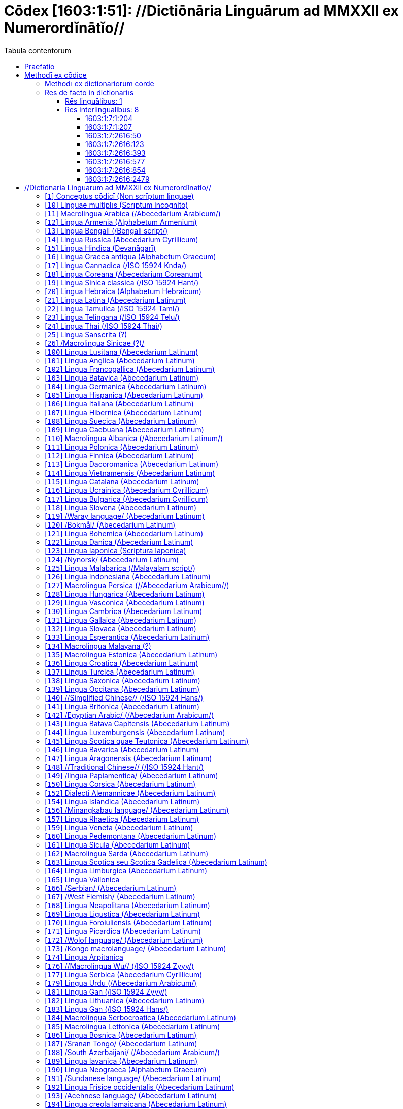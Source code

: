 = Cōdex [1603:1:51]: //Dictiōnāria Linguārum ad MMXXII ex Numerordĭnātĭo//
:doctype: book
:title: Cōdex [1603:1:51]: //Dictiōnāria Linguārum ad MMXXII ex Numerordĭnātĭo//
:lang: la
:toc:
:toclevels: 4
:toc-title: Tabula contentorum
:table-caption: Tabula
:figure-caption: Pictūra
:example-caption: Exemplum
:last-update-label: Renovatio
:version-label: Versiō
:appendix-caption: Appendix
:source-highlighter: rouge




{nbsp} +
{nbsp} +
{nbsp} +
{nbsp} +
{nbsp} +
{nbsp} +
{nbsp} +
{nbsp} +
{nbsp} +
{nbsp} +
{nbsp} +
{nbsp} +
{nbsp} +
{nbsp} +
{nbsp} +
{nbsp} +
{nbsp} +
{nbsp} +
{nbsp} +
{nbsp} +
[quote]
/_**Public domain means that each major common issue only needs to be resolved once**_/@eng-Latn

<<<
toc::[]


[id=0_999_1603_1]
== Praefātiō 

[%header,cols="25h,~a"]
|===
|
Lingua de verba
|
Verba de conceptiō
|
Lingua Anglica (Abecedarium Latinum)
|
_**"Cōdex [1603:1:51]"**_ is the book format of the machine-readable dictionaries _**"[1603:1:51] //Dictiōnāria Linguārum ad MMXXII ex Numerordĭnātĭo//"**_,
which are distributed for implementers on external applications.
This book is intended as advanced resource for other lexicographers and terminology translators, including detect and report inconsistencies.

Practical lexicography is the art or craft of compiling, writing and editing dictionaries.
The basics are not far different than a millennia ago:
it is still a very humane, creative work.
It is necessary to be humble:
most of the translator's mistakes are, in fact, not translator's fault, but methodological flaws.
Making sure of a source idea of what a concept represents,
even if it means rewrite and make simpler, annex pictures,
show examples, do whatever to make it be understood,
makes even non-professional translators that care about their own language deliver better results than any alternative.
In other words: even the so-called industry best practices of paying professional translators and reviewers cannot overcome already poorly explained source terms.

The initiative behind this compilation is also doing other dictionaries and accepts new suggestions of relevant topics on data exchange for humanitarian use.
All have in common the fact that both have human translations and (if any) external interlingual codes related to each concept while making the end result explicitly already ready to be usable on average softwares.
Naturally, each book version gives extensive explanations for collaborators on how to correct itself which become part of the next weekly release.

|===


[%header,cols="25h,~a"]
|===
|
Rēs interlinguālibus
|
Factum

|
scrīptor
|
Multiplicēs scrīptōribus

|
/cōdex pūblicandī/
|
EticaAI

|
/publication date/@eng-Latn
|
2022-01-01

|
numerus editionis
|
2022-02-09T12:08:29

|
/SPDX license ID/@eng-Latn
|
CC0-1.0

|
/reference URL/@eng-Latn
|
https://github.com/EticaAI/multilingual-lexicography/issues/9

|===


<<<

== Methodī ex cōdice
[%header,cols="25h,~a"]
|===
|
Lingua de verba
|
Verba de conceptiō
|
Lingua Anglica (Abecedarium Latinum)
|
This section explains the methodology of this book and it's machine readable formats. For your convenience the information used to explain the concepts (such as natural language and interlingual codes) which appears in this book are also summarized here. This approach is done both for reviews not needing to open other books (or deal with machine readable files) and also to spot errors on other dictionaries. +++<br><br>+++ About how the book and the dictionaries are compiled, a division of "baseline concept table" and (when relevant for a codex) "translations conciliation" is given different methodologies. +++<br><br>+++ Every book contains at minimum the baseline concept table and explanation of the used fields. This approach helps to release dictionaries faster while ensuring both humans and machines can know what to expect even when they are not ready to receive translations.

|===

=== Methodī ex dictiōnāriōrum corde
NOTE: #`0_1603_1_7_2616_7535` ?#

=== Rēs dē factō in dictiōnāriīs

==== Rēs linguālibus: 1

[%header,cols="~,~,~,~,~"]
|===
| Cōdex linguae
| Glotto cōdicī
| ISO 639-3
| Wiki QID cōdicī
| Nōmen Latīnum

| lat-Latn
| https://glottolog.org/resource/languoid/id/lati1261[lati1261]
| https://iso639-3.sil.org/code/lat[lat]
| https://www.wikidata.org/wiki/Q397[Q397]
| Lingua Latina (Abecedarium Latinum)

|===

==== Rēs interlinguālibus: 8


===== 1603:1:7:1:204 

[source,json]
----
{
    "#item+conceptum+codicem": "1_204",
    "#item+conceptum+numerordinatio": "1603:1:7:1:204",
    "#item+rem+definitionem+i_eng+is_latn": "/HXL Standard, attributes only/",
    "#item+rem+i_lat+is_latn": "/HXL Standard, attributes only/",
    "#item+rem+i_qcc+is_zxxx+ix_hxlix": "ix_hxla",
    "#item+rem+i_qcc+is_zxxx+ix_hxlvoc": "v_hxl_a",
    "#status+conceptum+codicem": "19",
    "#status+conceptum+definitionem": "50"
}
----

===== 1603:1:7:1:207 

[source,json]
----
{
    "#item+conceptum+codicem": "1_207",
    "#item+conceptum+numerordinatio": "1603:1:7:1:207",
    "#item+rem+definitionem+i_eng+is_latn": "/Normalized CSV-like identifier; suffix affinity (lat: suffīxum)/",
    "#item+rem+i_lat+is_latn": "/Normalized CSV-like identifier; suffix affinity (lat: suffīxum)/",
    "#item+rem+i_qcc+is_zxxx+ix_hxlix": "ix_csvsffxm",
    "#item+rem+i_qcc+is_zxxx+ix_hxlvoc": "v_csv_suffixum",
    "#status+conceptum+codicem": "19",
    "#status+conceptum+definitionem": "50"
}
----

===== 1603:1:7:2616:50 

[source,json]
----
{
    "#item+conceptum+codicem": "2616_50",
    "#item+conceptum+numerordinatio": "1603:1:7:2616:50",
    "#item+rem+definitionem+i_eng+is_latn": "Main creator(s) of a written work (use on works, not humans)",
    "#item+rem+i_lat+is_latn": "scrīptor",
    "#item+rem+i_qcc+is_zxxx+ix_hxlix": "ix_wikip50",
    "#item+rem+i_qcc+is_zxxx+ix_hxlvoc": "v_wiki_p_50",
    "#item+rem+i_qcc+is_zxxx+ix_wikip": "P50",
    "#status+conceptum+codicem": "60",
    "#status+conceptum+definitionem": "60"
}
----

===== 1603:1:7:2616:123 

[source,json]
----
{
    "#item+conceptum+codicem": "2616_123",
    "#item+conceptum+numerordinatio": "1603:1:7:2616:123",
    "#item+rem+definitionem+i_eng+is_latn": "organization or person responsible for publishing books, periodicals, printed music, podcasts, games or software",
    "#item+rem+i_lat+is_latn": "/cōdex pūblicandī/",
    "#item+rem+i_qcc+is_zxxx+ix_hxlix": "ix_wikip123",
    "#item+rem+i_qcc+is_zxxx+ix_hxlvoc": "v_wiki_p_123",
    "#item+rem+i_qcc+is_zxxx+ix_wikip": "P123",
    "#status+conceptum+codicem": "60",
    "#status+conceptum+definitionem": "60"
}
----

===== 1603:1:7:2616:393 

[source,json]
----
{
    "#item+conceptum+codicem": "2616_393",
    "#item+conceptum+numerordinatio": "1603:1:7:2616:393",
    "#item+rem+definitionem+i_eng+is_latn": "number of an edition (first, second, ... as 1, 2, ...) or event",
    "#item+rem+i_lat+is_latn": "numerus editionis",
    "#item+rem+i_qcc+is_zxxx+ix_hxlix": "ix_wikip393",
    "#item+rem+i_qcc+is_zxxx+ix_hxlvoc": "v_wiki_p_393",
    "#item+rem+i_qcc+is_zxxx+ix_wikip": "P393",
    "#status+conceptum+codicem": "60",
    "#status+conceptum+definitionem": "60"
}
----

===== 1603:1:7:2616:577 

[source,json]
----
{
    "#item+conceptum+codicem": "2616_577",
    "#item+conceptum+numerordinatio": "1603:1:7:2616:577",
    "#item+rem+definitionem+i_eng+is_latn": "Date or point in time when a work was first published or released",
    "#item+rem+i_lat+is_latn": "/publication date/@eng-Latn",
    "#item+rem+i_qcc+is_zxxx+ix_hxlix": "ix_wikip577",
    "#item+rem+i_qcc+is_zxxx+ix_hxlvoc": "v_wiki_p_577",
    "#item+rem+i_qcc+is_zxxx+ix_wikip": "P577",
    "#status+conceptum+codicem": "60",
    "#status+conceptum+definitionem": "60"
}
----

===== 1603:1:7:2616:854 

[source,json]
----
{
    "#item+conceptum+codicem": "2616_854",
    "#item+conceptum+numerordinatio": "1603:1:7:2616:854",
    "#item+rem+definitionem+i_eng+is_latn": "should be used for Internet URLs as references",
    "#item+rem+i_lat+is_latn": "/reference URL/@eng-Latn",
    "#item+rem+i_qcc+is_zxxx+ix_hxlix": "ix_wikip854",
    "#item+rem+i_qcc+is_zxxx+ix_hxlvoc": "v_wiki_p_854",
    "#item+rem+i_qcc+is_zxxx+ix_wikip": "P854",
    "#status+conceptum+codicem": "60",
    "#status+conceptum+definitionem": "60"
}
----

===== 1603:1:7:2616:2479 

[source,json]
----
{
    "#item+conceptum+codicem": "2616_2479",
    "#item+conceptum+numerordinatio": "1603:1:7:2616:2479",
    "#item+rem+definitionem+i_eng+is_latn": "SPDX license identifier",
    "#item+rem+i_lat+is_latn": "/SPDX license ID/@eng-Latn",
    "#item+rem+i_qcc+is_zxxx+ix_hxlix": "ix_wikip2479",
    "#item+rem+i_qcc+is_zxxx+ix_hxlvoc": "v_wiki_p_2479",
    "#item+rem+i_qcc+is_zxxx+ix_regulam": "[0-9A-Za-z\\.\\-]{3,36}[+]?",
    "#item+rem+i_qcc+is_zxxx+ix_wikip": "P2479",
    "#item+rem+i_qcc+is_zxxx+ix_wikip1630": "https://spdx.org/licenses/$1.html",
    "#status+conceptum+codicem": "60",
    "#status+conceptum+definitionem": "60"
}
----

<<<

== //Dictiōnāria Linguārum ad MMXXII ex Numerordĭnātĭo//
[id='1']
=== [`1`] Conceptus cōdicī (Non scrīptum linguae)





[%header,cols="25h,~a"]
|===
|
Rēs interlinguālibus
|
Factum

|
ix_uid
|
qcc-Zxxx

|
/Normalized CSV-like identifier; suffix affinity (lat: suffīxum)/
|
__i_qcc__is_zxxx

|
/HXL Standard, attributes only/
|
+i_qcc+is_zxxx

|===




[%header,cols="~,~"]
|===
| Lingua de verba
| Verba de conceptiō
| Lingua Latina (Abecedarium Latinum)
| +++<span lang="la">Conceptus cōdicī (Non scrīptum linguae)</span>+++

|===




[id='10']
=== [`10`] Linguae multiplīs (Scrīptum incognitō)





[%header,cols="25h,~a"]
|===
|
Rēs interlinguālibus
|
Factum

|
ix_uid
|
mul-Zyyy

|
/Normalized CSV-like identifier; suffix affinity (lat: suffīxum)/
|
__i_mul__is_zyyy

|
/HXL Standard, attributes only/
|
+i_mul+is_zyyy

|
ix_iso639p3a3
|
mul

|===




[%header,cols="~,~"]
|===
| Lingua de verba
| Verba de conceptiō
| Lingua Latina (Abecedarium Latinum)
| +++<span lang="la">Linguae multiplīs (Scrīptum incognitō)</span>+++

|===




[id='11']
=== [`11`] Macrolingua Arabica (/Abecedarium Arabicum/)





[%header,cols="25h,~a"]
|===
|
Rēs interlinguālibus
|
Factum

|
ix_uid
|
ara-Arab

|
/Normalized CSV-like identifier; suffix affinity (lat: suffīxum)/
|
__i_ara__is_arab

|
/HXL Standard, attributes only/
|
+i_ara+is_arab

|
ix_wikiq+ix_linguam
|
Q13955

|
ix_wikiq+ix_scriptum
|
Q8196

|
ix_wikilngm
|
ar

|
ix_glottocode
|
arab1395

|
ix_iso639p3a3
|
ara

|===




[%header,cols="~,~"]
|===
| Lingua de verba
| Verba de conceptiō
| Lingua Latina (Abecedarium Latinum)
| +++<span lang="la">Macrolingua Arabica (/Abecedarium Arabicum/)</span>+++

|===




[id='12']
=== [`12`] Lingua Armenia (Alphabetum Armenium)





[%header,cols="25h,~a"]
|===
|
Rēs interlinguālibus
|
Factum

|
ix_uid
|
hye-Armn

|
/Normalized CSV-like identifier; suffix affinity (lat: suffīxum)/
|
__i_hye__is_armn

|
/HXL Standard, attributes only/
|
+i_hye+is_armn

|
ix_wikiq+ix_linguam
|
Q8785

|
ix_wikiq+ix_scriptum
|
Q11932

|
ix_wikilngm
|
hy

|
ix_glottocode
|
nucl1235

|
ix_iso639p3a3
|
hye

|===




[%header,cols="~,~"]
|===
| Lingua de verba
| Verba de conceptiō
| Lingua Latina (Abecedarium Latinum)
| +++<span lang="la">Lingua Armenia (Alphabetum Armenium)</span>+++

|===




[id='13']
=== [`13`] Lingua Bengali (/Bengali script/)





[%header,cols="25h,~a"]
|===
|
Rēs interlinguālibus
|
Factum

|
ix_uid
|
ben-Beng

|
/Normalized CSV-like identifier; suffix affinity (lat: suffīxum)/
|
__i_ben__is_beng

|
/HXL Standard, attributes only/
|
+i_ben+is_beng

|
ix_wikiq+ix_linguam
|
Q9610

|
ix_wikiq+ix_scriptum
|
Q756802

|
ix_wikilngm
|
bn

|
ix_glottocode
|
beng1280

|
ix_iso639p3a3
|
ben

|===




[%header,cols="~,~"]
|===
| Lingua de verba
| Verba de conceptiō
| Lingua Latina (Abecedarium Latinum)
| +++<span lang="la">Lingua Bengali (/Bengali script/)</span>+++

|===




[id='14']
=== [`14`] Lingua Russica (Abecedarium Cyrillicum)





[%header,cols="25h,~a"]
|===
|
Rēs interlinguālibus
|
Factum

|
ix_uid
|
rus-Cyrl

|
/Normalized CSV-like identifier; suffix affinity (lat: suffīxum)/
|
__i_rus__is_cyrl

|
/HXL Standard, attributes only/
|
+i_rus+is_cyrl

|
ix_wikiq+ix_linguam
|
Q7737

|
ix_wikiq+ix_scriptum
|
Q8209

|
ix_wikilngm
|
ru

|
ix_glottocode
|
russ1263

|
ix_iso639p3a3
|
rus

|===




[%header,cols="~,~"]
|===
| Lingua de verba
| Verba de conceptiō
| Lingua Latina (Abecedarium Latinum)
| +++<span lang="la">Lingua Russica (Abecedarium Cyrillicum)</span>+++

|===




[id='15']
=== [`15`] Lingua Hindica (Devanāgarī)





[%header,cols="25h,~a"]
|===
|
Rēs interlinguālibus
|
Factum

|
ix_uid
|
hin-Deva

|
/Normalized CSV-like identifier; suffix affinity (lat: suffīxum)/
|
__i_hin__is_deva

|
/HXL Standard, attributes only/
|
+i_hin+is_deva

|
ix_wikiq+ix_linguam
|
Q1568

|
ix_wikiq+ix_scriptum
|
Q38592

|
ix_wikilngm
|
hi

|
ix_glottocode
|
hind1269

|
ix_iso639p3a3
|
hin

|===




[%header,cols="~,~"]
|===
| Lingua de verba
| Verba de conceptiō
| Lingua Latina (Abecedarium Latinum)
| +++<span lang="la">Lingua Hindica (Devanāgarī)</span>+++

|===




[id='16']
=== [`16`] Lingua Graeca antiqua (Alphabetum Graecum)





[%header,cols="25h,~a"]
|===
|
Rēs interlinguālibus
|
Factum

|
ix_uid
|
grc-Grek

|
/Normalized CSV-like identifier; suffix affinity (lat: suffīxum)/
|
__i_grc__is_grek

|
/HXL Standard, attributes only/
|
+i_grc+is_grek

|
ix_wikiq+ix_linguam
|
Q35497

|
ix_wikiq+ix_scriptum
|
Q8216

|
ix_wikilngm
|
grc

|
ix_glottocode
|
anci1242

|
ix_iso639p3a3
|
grc

|===




[%header,cols="~,~"]
|===
| Lingua de verba
| Verba de conceptiō
| Lingua Latina (Abecedarium Latinum)
| +++<span lang="la">Lingua Graeca antiqua (Alphabetum Graecum)</span>+++

|===




[id='17']
=== [`17`] Lingua Cannadica (/ISO 15924 Knda/)





[%header,cols="25h,~a"]
|===
|
Rēs interlinguālibus
|
Factum

|
ix_uid
|
kan-Knda

|
/Normalized CSV-like identifier; suffix affinity (lat: suffīxum)/
|
__i_kan__is_knda

|
/HXL Standard, attributes only/
|
+i_kan+is_knda

|
ix_wikiq+ix_linguam
|
Q33673

|
ix_wikiq+ix_scriptum
|
Q839666

|
ix_wikilngm
|
kn

|
ix_glottocode
|
nucl1305

|
ix_iso639p3a3
|
kan

|===




[%header,cols="~,~"]
|===
| Lingua de verba
| Verba de conceptiō
| Lingua Latina (Abecedarium Latinum)
| +++<span lang="la">Lingua Cannadica (/ISO 15924 Knda/)</span>+++

|===




[id='18']
=== [`18`] Lingua Coreana (Abecedarium Coreanum)





[%header,cols="25h,~a"]
|===
|
Rēs interlinguālibus
|
Factum

|
ix_uid
|
kor-Hang

|
/Normalized CSV-like identifier; suffix affinity (lat: suffīxum)/
|
__i_kor__is_hang

|
/HXL Standard, attributes only/
|
+i_kor+is_hang

|
ix_wikiq+ix_linguam
|
Q9176

|
ix_wikiq+ix_scriptum
|
Q8222

|
ix_wikilngm
|
ko

|
ix_glottocode
|
kore1280

|
ix_iso639p3a3
|
kor

|===




[%header,cols="~,~"]
|===
| Lingua de verba
| Verba de conceptiō
| Lingua Latina (Abecedarium Latinum)
| +++<span lang="la">Lingua Coreana (Abecedarium Coreanum)</span>+++

|===




[id='19']
=== [`19`] Lingua Sinica classica (/ISO 15924 Hant/)





[%header,cols="25h,~a"]
|===
|
Rēs interlinguālibus
|
Factum

|
ix_uid
|
lzh-Hant

|
/Normalized CSV-like identifier; suffix affinity (lat: suffīxum)/
|
__i_lzh__is_hant

|
/HXL Standard, attributes only/
|
+i_lzh+is_hant

|
ix_wikiq+ix_linguam
|
Q37041

|
ix_wikiq+ix_scriptum
|
Q178528

|
ix_wikilngm
|
lzh

|
ix_glottocode
|
lite1248

|
ix_iso639p3a3
|
lzh

|===




[%header,cols="~,~"]
|===
| Lingua de verba
| Verba de conceptiō
| Lingua Latina (Abecedarium Latinum)
| +++<span lang="la">Lingua Sinica classica (/ISO 15924 Hant/)</span>+++

|===




[id='20']
=== [`20`] Lingua Hebraica (Alphabetum Hebraicum)





[%header,cols="25h,~a"]
|===
|
Rēs interlinguālibus
|
Factum

|
ix_uid
|
heb-Hebr

|
/Normalized CSV-like identifier; suffix affinity (lat: suffīxum)/
|
__i_heb__is_hebr

|
/HXL Standard, attributes only/
|
+i_heb+is_hebr

|
ix_wikiq+ix_linguam
|
Q9288

|
ix_wikiq+ix_scriptum
|
Q33513

|
ix_wikilngm
|
he

|
ix_glottocode
|
hebr1245

|
ix_iso639p3a3
|
heb

|===




[%header,cols="~,~"]
|===
| Lingua de verba
| Verba de conceptiō
| Lingua Latina (Abecedarium Latinum)
| +++<span lang="la">Lingua Hebraica (Alphabetum Hebraicum)</span>+++

|===




[id='21']
=== [`21`] Lingua Latina (Abecedarium Latinum)





[%header,cols="25h,~a"]
|===
|
Rēs interlinguālibus
|
Factum

|
ix_uid
|
lat-Latn

|
/Normalized CSV-like identifier; suffix affinity (lat: suffīxum)/
|
__i_lat__is_latn

|
/HXL Standard, attributes only/
|
+i_lat+is_latn

|
ix_wikiq+ix_linguam
|
Q397

|
ix_wikiq+ix_scriptum
|
Q8229

|
ix_wikilngm
|
la

|
ix_glottocode
|
lati1261

|
ix_iso639p3a3
|
lat

|===




[%header,cols="~,~"]
|===
| Lingua de verba
| Verba de conceptiō
| Lingua Latina (Abecedarium Latinum)
| +++<span lang="la">Lingua Latina (Abecedarium Latinum)</span>+++

|===




[id='22']
=== [`22`] Lingua Tamulica (/ISO 15924 Taml/)





[%header,cols="25h,~a"]
|===
|
Rēs interlinguālibus
|
Factum

|
ix_uid
|
tam-Taml

|
/Normalized CSV-like identifier; suffix affinity (lat: suffīxum)/
|
__i_tam__is_taml

|
/HXL Standard, attributes only/
|
+i_tam+is_taml

|
ix_wikiq+ix_linguam
|
Q5885

|
ix_wikiq+ix_scriptum
|
Q26803

|
ix_wikilngm
|
ta

|
ix_glottocode
|
tami1289

|
ix_iso639p3a3
|
tam

|===




[%header,cols="~,~"]
|===
| Lingua de verba
| Verba de conceptiō
| Lingua Latina (Abecedarium Latinum)
| +++<span lang="la">Lingua Tamulica (/ISO 15924 Taml/)</span>+++

|===




[id='23']
=== [`23`] Lingua Telingana (/ISO 15924 Telu/)





[%header,cols="25h,~a"]
|===
|
Rēs interlinguālibus
|
Factum

|
ix_uid
|
tel-Telu

|
/Normalized CSV-like identifier; suffix affinity (lat: suffīxum)/
|
__i_tel__is_telu

|
/HXL Standard, attributes only/
|
+i_tel+is_telu

|
ix_wikiq+ix_linguam
|
Q8097

|
ix_wikiq+ix_scriptum
|
Q570450

|
ix_wikilngm
|
te

|
ix_glottocode
|
telu1262

|
ix_iso639p3a3
|
tel

|===




[%header,cols="~,~"]
|===
| Lingua de verba
| Verba de conceptiō
| Lingua Latina (Abecedarium Latinum)
| +++<span lang="la">Lingua Telingana (/ISO 15924 Telu/)</span>+++

|===




[id='24']
=== [`24`] Lingua Thai (/ISO 15924 Thai/)





[%header,cols="25h,~a"]
|===
|
Rēs interlinguālibus
|
Factum

|
ix_uid
|
tha-Thai

|
/Normalized CSV-like identifier; suffix affinity (lat: suffīxum)/
|
__i_tha__is_thai

|
/HXL Standard, attributes only/
|
+i_tha+is_thai

|
ix_wikiq+ix_linguam
|
Q9217

|
ix_wikiq+ix_scriptum
|
Q236376

|
ix_wikilngm
|
th

|
ix_glottocode
|
thai1261

|
ix_iso639p3a3
|
tha

|===




[%header,cols="~,~"]
|===
| Lingua de verba
| Verba de conceptiō
| Lingua Latina (Abecedarium Latinum)
| +++<span lang="la">Lingua Thai (/ISO 15924 Thai/)</span>+++

|===




[id='25']
=== [`25`] Lingua Sanscrita  (?)





[%header,cols="25h,~a"]
|===
|
Rēs interlinguālibus
|
Factum

|
ix_uid
|
san-Zzzz

|
/Normalized CSV-like identifier; suffix affinity (lat: suffīxum)/
|
__i_san__is_zzzz

|
/HXL Standard, attributes only/
|
+i_san+is_zzzz

|
ix_wikiq+ix_linguam
|
Q11059

|
ix_wikilngm
|
sa

|
ix_glottocode
|
sans1269

|
ix_iso639p3a3
|
san

|===




[%header,cols="~,~"]
|===
| Lingua de verba
| Verba de conceptiō
| Lingua Latina (Abecedarium Latinum)
| +++<span lang="la">Lingua Sanscrita  (?)</span>+++

|===




[id='26']
=== [`26`] /Macrolingua Sinicae (?)/





[%header,cols="25h,~a"]
|===
|
Rēs interlinguālibus
|
Factum

|
ix_uid
|
zho-Zzzz

|
/Normalized CSV-like identifier; suffix affinity (lat: suffīxum)/
|
__i_zho__is_zzzz

|
/HXL Standard, attributes only/
|
+i_zho+is_zzzz

|
ix_wikiq+ix_linguam
|
Q7850

|
ix_wikilngm
|
zh

|
ix_glottocode
|
sini1245

|
ix_iso639p3a3
|
zho

|===




[%header,cols="~,~"]
|===
| Lingua de verba
| Verba de conceptiō
| Lingua Latina (Abecedarium Latinum)
| +++<span lang="la">/Macrolingua Sinicae (?)/</span>+++

|===




[id='100']
=== [`100`] Lingua Lusitana (Abecedarium Latinum)





[%header,cols="25h,~a"]
|===
|
Rēs interlinguālibus
|
Factum

|
ix_uid
|
por-Latn

|
/Normalized CSV-like identifier; suffix affinity (lat: suffīxum)/
|
__i_por__is_latn

|
/HXL Standard, attributes only/
|
+i_por+is_latn

|
ix_wikiq+ix_linguam
|
Q5146

|
ix_wikiq+ix_scriptum
|
Q8229

|
ix_wikilngm
|
pt

|
ix_glottocode
|
port1283

|
ix_iso639p3a3
|
por

|===




[%header,cols="~,~"]
|===
| Lingua de verba
| Verba de conceptiō
| Lingua Latina (Abecedarium Latinum)
| +++<span lang="la">Lingua Lusitana (Abecedarium Latinum)</span>+++

|===




[id='101']
=== [`101`] Lingua Anglica (Abecedarium Latinum)





[%header,cols="25h,~a"]
|===
|
Rēs interlinguālibus
|
Factum

|
ix_uid
|
eng-Latn

|
/Normalized CSV-like identifier; suffix affinity (lat: suffīxum)/
|
__i_eng__is_latn

|
/HXL Standard, attributes only/
|
+i_eng+is_latn

|
ix_wikiq+ix_linguam
|
Q1860

|
ix_wikiq+ix_scriptum
|
Q8229

|
ix_wikilngm
|
en

|
ix_glottocode
|
stan1293

|
ix_iso639p3a3
|
eng

|===




[%header,cols="~,~"]
|===
| Lingua de verba
| Verba de conceptiō
| Lingua Latina (Abecedarium Latinum)
| +++<span lang="la">Lingua Anglica (Abecedarium Latinum)</span>+++

|===




[id='102']
=== [`102`] Lingua Francogallica (Abecedarium Latinum)





[%header,cols="25h,~a"]
|===
|
Rēs interlinguālibus
|
Factum

|
ix_uid
|
fra-Latn

|
/Normalized CSV-like identifier; suffix affinity (lat: suffīxum)/
|
__i_fra__is_latn

|
/HXL Standard, attributes only/
|
+i_fra+is_latn

|
ix_wikiq+ix_linguam
|
Q150

|
ix_wikiq+ix_scriptum
|
Q8229

|
ix_wikilngm
|
fr

|
ix_glottocode
|
stan1290

|
ix_iso639p3a3
|
fra

|===




[%header,cols="~,~"]
|===
| Lingua de verba
| Verba de conceptiō
| Lingua Latina (Abecedarium Latinum)
| +++<span lang="la">Lingua Francogallica (Abecedarium Latinum)</span>+++

|===




[id='103']
=== [`103`] Lingua Batavica (Abecedarium Latinum)





[%header,cols="25h,~a"]
|===
|
Rēs interlinguālibus
|
Factum

|
ix_uid
|
nld-Latn

|
/Normalized CSV-like identifier; suffix affinity (lat: suffīxum)/
|
__i_nld__is_latn

|
/HXL Standard, attributes only/
|
+i_nld+is_latn

|
ix_wikiq+ix_linguam
|
Q7411

|
ix_wikiq+ix_scriptum
|
Q8229

|
ix_wikilngm
|
nl

|
ix_glottocode
|
mode1257

|
ix_iso639p3a3
|
nld

|===




[%header,cols="~,~"]
|===
| Lingua de verba
| Verba de conceptiō
| Lingua Latina (Abecedarium Latinum)
| +++<span lang="la">Lingua Batavica (Abecedarium Latinum)</span>+++

|===




[id='104']
=== [`104`] Lingua Germanica (Abecedarium Latinum)





[%header,cols="25h,~a"]
|===
|
Rēs interlinguālibus
|
Factum

|
ix_uid
|
deu-Latn

|
/Normalized CSV-like identifier; suffix affinity (lat: suffīxum)/
|
__i_deu__is_latn

|
/HXL Standard, attributes only/
|
+i_deu+is_latn

|
ix_wikiq+ix_linguam
|
Q188

|
ix_wikiq+ix_scriptum
|
Q8229

|
ix_wikilngm
|
de

|
ix_glottocode
|
stan1295

|
ix_iso639p3a3
|
deu

|===




[%header,cols="~,~"]
|===
| Lingua de verba
| Verba de conceptiō
| Lingua Latina (Abecedarium Latinum)
| +++<span lang="la">Lingua Germanica (Abecedarium Latinum)</span>+++

|===




[id='105']
=== [`105`] Lingua Hispanica (Abecedarium Latinum)





[%header,cols="25h,~a"]
|===
|
Rēs interlinguālibus
|
Factum

|
ix_uid
|
spa-Latn

|
/Normalized CSV-like identifier; suffix affinity (lat: suffīxum)/
|
__i_spa__is_latn

|
/HXL Standard, attributes only/
|
+i_spa+is_latn

|
ix_wikiq+ix_linguam
|
Q1321

|
ix_wikiq+ix_scriptum
|
Q8229

|
ix_wikilngm
|
es

|
ix_glottocode
|
stan1288

|
ix_iso639p3a3
|
spa

|===




[%header,cols="~,~"]
|===
| Lingua de verba
| Verba de conceptiō
| Lingua Latina (Abecedarium Latinum)
| +++<span lang="la">Lingua Hispanica (Abecedarium Latinum)</span>+++

|===




[id='106']
=== [`106`] Lingua Italiana (Abecedarium Latinum)





[%header,cols="25h,~a"]
|===
|
Rēs interlinguālibus
|
Factum

|
ix_uid
|
ita-Latn

|
/Normalized CSV-like identifier; suffix affinity (lat: suffīxum)/
|
__i_ita__is_latn

|
/HXL Standard, attributes only/
|
+i_ita+is_latn

|
ix_wikiq+ix_linguam
|
Q652

|
ix_wikiq+ix_scriptum
|
Q8229

|
ix_wikilngm
|
it

|
ix_glottocode
|
ital1282

|
ix_iso639p3a3
|
ita

|===




[%header,cols="~,~"]
|===
| Lingua de verba
| Verba de conceptiō
| Lingua Latina (Abecedarium Latinum)
| +++<span lang="la">Lingua Italiana (Abecedarium Latinum)</span>+++

|===




[id='107']
=== [`107`] Lingua Hibernica (Abecedarium Latinum)





[%header,cols="25h,~a"]
|===
|
Rēs interlinguālibus
|
Factum

|
ix_uid
|
gle-Latn

|
/Normalized CSV-like identifier; suffix affinity (lat: suffīxum)/
|
__i_gle__is_latn

|
/HXL Standard, attributes only/
|
+i_gle+is_latn

|
ix_wikiq+ix_linguam
|
Q9142

|
ix_wikiq+ix_scriptum
|
Q8229

|
ix_wikilngm
|
ga

|
ix_glottocode
|
iris1253

|
ix_iso639p3a3
|
gle

|===




[%header,cols="~,~"]
|===
| Lingua de verba
| Verba de conceptiō
| Lingua Latina (Abecedarium Latinum)
| +++<span lang="la">Lingua Hibernica (Abecedarium Latinum)</span>+++

|===




[id='108']
=== [`108`] Lingua Suecica (Abecedarium Latinum)





[%header,cols="25h,~a"]
|===
|
Rēs interlinguālibus
|
Factum

|
ix_uid
|
swe-Latn

|
/Normalized CSV-like identifier; suffix affinity (lat: suffīxum)/
|
__i_swe__is_latn

|
/HXL Standard, attributes only/
|
+i_swe+is_latn

|
ix_wikiq+ix_linguam
|
Q9027

|
ix_wikiq+ix_scriptum
|
Q8229

|
ix_wikilngm
|
sv

|
ix_glottocode
|
swed1254

|
ix_iso639p3a3
|
swe

|===




[%header,cols="~,~"]
|===
| Lingua de verba
| Verba de conceptiō
| Lingua Latina (Abecedarium Latinum)
| +++<span lang="la">Lingua Suecica (Abecedarium Latinum)</span>+++

|===




[id='109']
=== [`109`] Lingua Caebuana (Abecedarium Latinum)





[%header,cols="25h,~a"]
|===
|
Rēs interlinguālibus
|
Factum

|
ix_uid
|
ceb-Latn

|
/Normalized CSV-like identifier; suffix affinity (lat: suffīxum)/
|
__i_ceb__is_latn

|
/HXL Standard, attributes only/
|
+i_ceb+is_latn

|
ix_wikiq+ix_linguam
|
Q33239

|
ix_wikiq+ix_scriptum
|
Q8229

|
ix_wikilngm
|
ceb

|
ix_glottocode
|
cebu1242

|
ix_iso639p3a3
|
ceb

|===




[%header,cols="~,~"]
|===
| Lingua de verba
| Verba de conceptiō
| Lingua Latina (Abecedarium Latinum)
| +++<span lang="la">Lingua Caebuana (Abecedarium Latinum)</span>+++

|===




[id='110']
=== [`110`] Macrolingua Albanica (/Abecedarium Latinum/)





[%header,cols="25h,~a"]
|===
|
Rēs interlinguālibus
|
Factum

|
ix_uid
|
sqi-Latn

|
/Normalized CSV-like identifier; suffix affinity (lat: suffīxum)/
|
__i_sqi__is_latn

|
/HXL Standard, attributes only/
|
+i_sqi+is_latn

|
ix_wikiq+ix_linguam
|
Q8748

|
ix_wikiq+ix_scriptum
|
Q8229

|
ix_wikilngm
|
sq

|
ix_glottocode
|
alba1267

|
ix_iso639p3a3
|
sqi

|===




[%header,cols="~,~"]
|===
| Lingua de verba
| Verba de conceptiō
| Lingua Latina (Abecedarium Latinum)
| +++<span lang="la">Macrolingua Albanica (/Abecedarium Latinum/)</span>+++

|===




[id='111']
=== [`111`] Lingua Polonica (Abecedarium Latinum)





[%header,cols="25h,~a"]
|===
|
Rēs interlinguālibus
|
Factum

|
ix_uid
|
pol-Latn

|
/Normalized CSV-like identifier; suffix affinity (lat: suffīxum)/
|
__i_pol__is_latn

|
/HXL Standard, attributes only/
|
+i_pol+is_latn

|
ix_wikiq+ix_linguam
|
Q809

|
ix_wikiq+ix_scriptum
|
Q8229

|
ix_wikilngm
|
pl

|
ix_glottocode
|
poli1260

|
ix_iso639p3a3
|
pol

|===




[%header,cols="~,~"]
|===
| Lingua de verba
| Verba de conceptiō
| Lingua Latina (Abecedarium Latinum)
| +++<span lang="la">Lingua Polonica (Abecedarium Latinum)</span>+++

|===




[id='112']
=== [`112`] Lingua Finnica (Abecedarium Latinum)





[%header,cols="25h,~a"]
|===
|
Rēs interlinguālibus
|
Factum

|
ix_uid
|
fin-Latn

|
/Normalized CSV-like identifier; suffix affinity (lat: suffīxum)/
|
__i_fin__is_latn

|
/HXL Standard, attributes only/
|
+i_fin+is_latn

|
ix_wikiq+ix_linguam
|
Q1412

|
ix_wikiq+ix_scriptum
|
Q8229

|
ix_wikilngm
|
fi

|
ix_glottocode
|
finn1318

|
ix_iso639p3a3
|
fin

|===




[%header,cols="~,~"]
|===
| Lingua de verba
| Verba de conceptiō
| Lingua Latina (Abecedarium Latinum)
| +++<span lang="la">Lingua Finnica (Abecedarium Latinum)</span>+++

|===




[id='113']
=== [`113`] Lingua Dacoromanica (Abecedarium Latinum)





[%header,cols="25h,~a"]
|===
|
Rēs interlinguālibus
|
Factum

|
ix_uid
|
ron-Latn

|
/Normalized CSV-like identifier; suffix affinity (lat: suffīxum)/
|
__i_ron__is_latn

|
/HXL Standard, attributes only/
|
+i_ron+is_latn

|
ix_wikiq+ix_linguam
|
Q7913

|
ix_wikiq+ix_scriptum
|
Q8229

|
ix_wikilngm
|
ro

|
ix_glottocode
|
roma1327

|
ix_iso639p3a3
|
ron

|===




[%header,cols="~,~"]
|===
| Lingua de verba
| Verba de conceptiō
| Lingua Latina (Abecedarium Latinum)
| +++<span lang="la">Lingua Dacoromanica (Abecedarium Latinum)</span>+++

|===




[id='114']
=== [`114`] Lingua Vietnamensis (Abecedarium Latinum)





[%header,cols="25h,~a"]
|===
|
Rēs interlinguālibus
|
Factum

|
ix_uid
|
vie-Latn

|
/Normalized CSV-like identifier; suffix affinity (lat: suffīxum)/
|
__i_vie__is_latn

|
/HXL Standard, attributes only/
|
+i_vie+is_latn

|
ix_wikiq+ix_linguam
|
Q9199

|
ix_wikiq+ix_scriptum
|
Q9199

|
ix_wikilngm
|
vi

|
ix_glottocode
|
viet1252

|
ix_iso639p3a3
|
vie

|===




[%header,cols="~,~"]
|===
| Lingua de verba
| Verba de conceptiō
| Lingua Latina (Abecedarium Latinum)
| +++<span lang="la">Lingua Vietnamensis (Abecedarium Latinum)</span>+++

|===




[id='115']
=== [`115`] Lingua Catalana (Abecedarium Latinum)





[%header,cols="25h,~a"]
|===
|
Rēs interlinguālibus
|
Factum

|
ix_uid
|
cat-Latn

|
/Normalized CSV-like identifier; suffix affinity (lat: suffīxum)/
|
__i_cat__is_latn

|
/HXL Standard, attributes only/
|
+i_cat+is_latn

|
ix_wikiq+ix_linguam
|
Q7026

|
ix_wikiq+ix_scriptum
|
Q8229

|
ix_wikilngm
|
ca

|
ix_glottocode
|
stan1289

|
ix_iso639p3a3
|
cat

|===




[%header,cols="~,~"]
|===
| Lingua de verba
| Verba de conceptiō
| Lingua Latina (Abecedarium Latinum)
| +++<span lang="la">Lingua Catalana (Abecedarium Latinum)</span>+++

|===




[id='116']
=== [`116`] Lingua Ucrainica (Abecedarium Cyrillicum)





[%header,cols="25h,~a"]
|===
|
Rēs interlinguālibus
|
Factum

|
ix_uid
|
ukr-Cyrl

|
/Normalized CSV-like identifier; suffix affinity (lat: suffīxum)/
|
__i_ukr__is_cyrl

|
/HXL Standard, attributes only/
|
+i_ukr+is_cyrl

|
ix_wikiq+ix_linguam
|
Q8798

|
ix_wikiq+ix_scriptum
|
Q8209

|
ix_wikilngm
|
uk

|
ix_glottocode
|
ukra1253

|
ix_iso639p3a3
|
ukr

|===




[%header,cols="~,~"]
|===
| Lingua de verba
| Verba de conceptiō
| Lingua Latina (Abecedarium Latinum)
| +++<span lang="la">Lingua Ucrainica (Abecedarium Cyrillicum)</span>+++

|===




[id='117']
=== [`117`] Lingua Bulgarica (Abecedarium Cyrillicum)





[%header,cols="25h,~a"]
|===
|
Rēs interlinguālibus
|
Factum

|
ix_uid
|
bul-Cyrl

|
/Normalized CSV-like identifier; suffix affinity (lat: suffīxum)/
|
__i_bul__is_cyrl

|
/HXL Standard, attributes only/
|
+i_bul+is_cyrl

|
ix_wikiq+ix_linguam
|
Q7918

|
ix_wikiq+ix_scriptum
|
Q8209

|
ix_wikilngm
|
bg

|
ix_glottocode
|
bulg1262

|
ix_iso639p3a3
|
bul

|===




[%header,cols="~,~"]
|===
| Lingua de verba
| Verba de conceptiō
| Lingua Latina (Abecedarium Latinum)
| +++<span lang="la">Lingua Bulgarica (Abecedarium Cyrillicum)</span>+++

|===




[id='118']
=== [`118`] Lingua Slovena (Abecedarium Latinum)





[%header,cols="25h,~a"]
|===
|
Rēs interlinguālibus
|
Factum

|
ix_uid
|
slv-Latn

|
/Normalized CSV-like identifier; suffix affinity (lat: suffīxum)/
|
__i_slv__is_latn

|
/HXL Standard, attributes only/
|
+i_slv+is_latn

|
ix_wikiq+ix_linguam
|
Q9063

|
ix_wikiq+ix_scriptum
|
Q8229

|
ix_wikilngm
|
sl

|
ix_glottocode
|
slov1268

|
ix_iso639p3a3
|
slv

|===




[%header,cols="~,~"]
|===
| Lingua de verba
| Verba de conceptiō
| Lingua Latina (Abecedarium Latinum)
| +++<span lang="la">Lingua Slovena (Abecedarium Latinum)</span>+++

|===




[id='119']
=== [`119`] /Waray language/ (Abecedarium Latinum)





[%header,cols="25h,~a"]
|===
|
Rēs interlinguālibus
|
Factum

|
ix_uid
|
war-Latn

|
/Normalized CSV-like identifier; suffix affinity (lat: suffīxum)/
|
__i_war__is_latn

|
/HXL Standard, attributes only/
|
+i_war+is_latn

|
ix_wikiq+ix_linguam
|
Q34279

|
ix_wikiq+ix_scriptum
|
Q8229

|
ix_wikilngm
|
war

|
ix_glottocode
|
wara1300

|
ix_iso639p3a3
|
war

|===




[%header,cols="~,~"]
|===
| Lingua de verba
| Verba de conceptiō
| Lingua Latina (Abecedarium Latinum)
| +++<span lang="la">/Waray language/ (Abecedarium Latinum)</span>+++

|===




[id='120']
=== [`120`] /Bokmål/ (Abecedarium Latinum)





[%header,cols="25h,~a"]
|===
|
Rēs interlinguālibus
|
Factum

|
ix_uid
|
nob-Latn

|
/Normalized CSV-like identifier; suffix affinity (lat: suffīxum)/
|
__i_nob__is_latn

|
/HXL Standard, attributes only/
|
+i_nob+is_latn

|
ix_wikiq+ix_linguam
|
Q25167

|
ix_wikiq+ix_scriptum
|
Q8229

|
ix_wikilngm
|
nb

|
ix_glottocode
|
norw1259

|
ix_iso639p3a3
|
nob

|===




[%header,cols="~,~"]
|===
| Lingua de verba
| Verba de conceptiō
| Lingua Latina (Abecedarium Latinum)
| +++<span lang="la">/Bokmål/ (Abecedarium Latinum)</span>+++

|===




[id='121']
=== [`121`] Lingua Bohemica (Abecedarium Latinum)





[%header,cols="25h,~a"]
|===
|
Rēs interlinguālibus
|
Factum

|
ix_uid
|
ces-Latn

|
/Normalized CSV-like identifier; suffix affinity (lat: suffīxum)/
|
__i_ces__is_latn

|
/HXL Standard, attributes only/
|
+i_ces+is_latn

|
ix_wikiq+ix_linguam
|
Q9056

|
ix_wikiq+ix_scriptum
|
Q8229

|
ix_wikilngm
|
cs

|
ix_glottocode
|
czec1258

|
ix_iso639p3a3
|
ces

|===




[%header,cols="~,~"]
|===
| Lingua de verba
| Verba de conceptiō
| Lingua Latina (Abecedarium Latinum)
| +++<span lang="la">Lingua Bohemica (Abecedarium Latinum)</span>+++

|===




[id='122']
=== [`122`] Lingua Danica (Abecedarium Latinum)





[%header,cols="25h,~a"]
|===
|
Rēs interlinguālibus
|
Factum

|
ix_uid
|
dan-Latn

|
/Normalized CSV-like identifier; suffix affinity (lat: suffīxum)/
|
__i_dan__is_latn

|
/HXL Standard, attributes only/
|
+i_dan+is_latn

|
ix_wikiq+ix_linguam
|
Q9035

|
ix_wikiq+ix_scriptum
|
Q8229

|
ix_wikilngm
|
da

|
ix_glottocode
|
dani1285

|
ix_iso639p3a3
|
dan

|===




[%header,cols="~,~"]
|===
| Lingua de verba
| Verba de conceptiō
| Lingua Latina (Abecedarium Latinum)
| +++<span lang="la">Lingua Danica (Abecedarium Latinum)</span>+++

|===




[id='123']
=== [`123`] Lingua Iaponica (Scriptura Iaponica)





[%header,cols="25h,~a"]
|===
|
Rēs interlinguālibus
|
Factum

|
ix_uid
|
jpn-Jpan

|
/Normalized CSV-like identifier; suffix affinity (lat: suffīxum)/
|
__i_jpn__is_jpan

|
/HXL Standard, attributes only/
|
+i_jpn+is_jpan

|
ix_wikiq+ix_linguam
|
Q5287

|
ix_wikiq+ix_scriptum
|
Q190502

|
ix_wikilngm
|
ja

|
ix_glottocode
|
nucl1643

|
ix_iso639p3a3
|
jpn

|===




[%header,cols="~,~"]
|===
| Lingua de verba
| Verba de conceptiō
| Lingua Latina (Abecedarium Latinum)
| +++<span lang="la">Lingua Iaponica (Scriptura Iaponica)</span>+++

|===




[id='124']
=== [`124`] /Nynorsk/ (Abecedarium Latinum)





[%header,cols="25h,~a"]
|===
|
Rēs interlinguālibus
|
Factum

|
ix_uid
|
nno-Latn

|
/Normalized CSV-like identifier; suffix affinity (lat: suffīxum)/
|
__i_nno__is_latn

|
/HXL Standard, attributes only/
|
+i_nno+is_latn

|
ix_wikiq+ix_linguam
|
Q25164

|
ix_wikiq+ix_scriptum
|
Q8229

|
ix_wikilngm
|
nn

|
ix_glottocode
|
norw1262

|
ix_iso639p3a3
|
nno

|===




[%header,cols="~,~"]
|===
| Lingua de verba
| Verba de conceptiō
| Lingua Latina (Abecedarium Latinum)
| +++<span lang="la">/Nynorsk/ (Abecedarium Latinum)</span>+++

|===




[id='125']
=== [`125`] Lingua Malabarica (/Malayalam script/)





[%header,cols="25h,~a"]
|===
|
Rēs interlinguālibus
|
Factum

|
ix_uid
|
mal-Mlym

|
/Normalized CSV-like identifier; suffix affinity (lat: suffīxum)/
|
__i_mal__is_mlym

|
/HXL Standard, attributes only/
|
+i_mal+is_mlym

|
ix_wikiq+ix_linguam
|
Q36236

|
ix_wikiq+ix_scriptum
|
Q1164129

|
ix_wikilngm
|
ml

|
ix_glottocode
|
mala1464

|
ix_iso639p3a3
|
mal

|===




[%header,cols="~,~"]
|===
| Lingua de verba
| Verba de conceptiō
| Lingua Latina (Abecedarium Latinum)
| +++<span lang="la">Lingua Malabarica (/Malayalam script/)</span>+++

|===




[id='126']
=== [`126`] Lingua Indonesiana (Abecedarium Latinum)





[%header,cols="25h,~a"]
|===
|
Rēs interlinguālibus
|
Factum

|
ix_uid
|
ind-Latn

|
/Normalized CSV-like identifier; suffix affinity (lat: suffīxum)/
|
__i_ind__is_latn

|
/HXL Standard, attributes only/
|
+i_ind+is_latn

|
ix_wikiq+ix_linguam
|
Q9240

|
ix_wikiq+ix_scriptum
|
Q8229

|
ix_wikilngm
|
id

|
ix_glottocode
|
indo1316

|
ix_iso639p3a3
|
ind

|===




[%header,cols="~,~"]
|===
| Lingua de verba
| Verba de conceptiō
| Lingua Latina (Abecedarium Latinum)
| +++<span lang="la">Lingua Indonesiana (Abecedarium Latinum)</span>+++

|===




[id='127']
=== [`127`] Macrolingua Persica (//Abecedarium Arabicum//)





[%header,cols="25h,~a"]
|===
|
Rēs interlinguālibus
|
Factum

|
ix_uid
|
fas-Zzzz

|
/Normalized CSV-like identifier; suffix affinity (lat: suffīxum)/
|
__i_fas__is_zzzz

|
/HXL Standard, attributes only/
|
+i_fas+is_zzzz

|
ix_wikiq+ix_linguam
|
Q9168

|
ix_wikilngm
|
fa

|
ix_iso639p3a3
|
fas

|===




[%header,cols="~,~"]
|===
| Lingua de verba
| Verba de conceptiō
| Lingua Latina (Abecedarium Latinum)
| +++<span lang="la">Macrolingua Persica (//Abecedarium Arabicum//)</span>+++

|===




[id='128']
=== [`128`] Lingua Hungarica (Abecedarium Latinum)





[%header,cols="25h,~a"]
|===
|
Rēs interlinguālibus
|
Factum

|
ix_uid
|
hun-Latn

|
/Normalized CSV-like identifier; suffix affinity (lat: suffīxum)/
|
__i_hun__is_latn

|
/HXL Standard, attributes only/
|
+i_hun+is_latn

|
ix_wikiq+ix_linguam
|
Q9067

|
ix_wikiq+ix_scriptum
|
Q8229

|
ix_wikilngm
|
hu

|
ix_glottocode
|
hung1274

|
ix_iso639p3a3
|
hun

|===




[%header,cols="~,~"]
|===
| Lingua de verba
| Verba de conceptiō
| Lingua Latina (Abecedarium Latinum)
| +++<span lang="la">Lingua Hungarica (Abecedarium Latinum)</span>+++

|===




[id='129']
=== [`129`] Lingua Vasconica (Abecedarium Latinum)





[%header,cols="25h,~a"]
|===
|
Rēs interlinguālibus
|
Factum

|
ix_uid
|
eus-Latn

|
/Normalized CSV-like identifier; suffix affinity (lat: suffīxum)/
|
__i_eus__is_latn

|
/HXL Standard, attributes only/
|
+i_eus+is_latn

|
ix_wikiq+ix_linguam
|
Q8752

|
ix_wikiq+ix_scriptum
|
Q8229

|
ix_wikilngm
|
eu

|
ix_glottocode
|
basq1248

|
ix_iso639p3a3
|
eus

|===




[%header,cols="~,~"]
|===
| Lingua de verba
| Verba de conceptiō
| Lingua Latina (Abecedarium Latinum)
| +++<span lang="la">Lingua Vasconica (Abecedarium Latinum)</span>+++

|===




[id='130']
=== [`130`] Lingua Cambrica (Abecedarium Latinum)





[%header,cols="25h,~a"]
|===
|
Rēs interlinguālibus
|
Factum

|
ix_uid
|
cym-Latn

|
/Normalized CSV-like identifier; suffix affinity (lat: suffīxum)/
|
__i_cym__is_latn

|
/HXL Standard, attributes only/
|
+i_cym+is_latn

|
ix_wikiq+ix_linguam
|
Q9309

|
ix_wikiq+ix_scriptum
|
Q8229

|
ix_wikilngm
|
cy

|
ix_glottocode
|
wels1247

|
ix_iso639p3a3
|
cym

|===




[%header,cols="~,~"]
|===
| Lingua de verba
| Verba de conceptiō
| Lingua Latina (Abecedarium Latinum)
| +++<span lang="la">Lingua Cambrica (Abecedarium Latinum)</span>+++

|===




[id='131']
=== [`131`] Lingua Gallaica (Abecedarium Latinum)





[%header,cols="25h,~a"]
|===
|
Rēs interlinguālibus
|
Factum

|
ix_uid
|
glg-Latn

|
/Normalized CSV-like identifier; suffix affinity (lat: suffīxum)/
|
__i_glg__is_latn

|
/HXL Standard, attributes only/
|
+i_glg+is_latn

|
ix_wikiq+ix_linguam
|
Q9307

|
ix_wikiq+ix_scriptum
|
Q8229

|
ix_wikilngm
|
gl

|
ix_glottocode
|
gali1258

|
ix_iso639p3a3
|
glg

|===




[%header,cols="~,~"]
|===
| Lingua de verba
| Verba de conceptiō
| Lingua Latina (Abecedarium Latinum)
| +++<span lang="la">Lingua Gallaica (Abecedarium Latinum)</span>+++

|===




[id='132']
=== [`132`] Lingua Slovaca (Abecedarium Latinum)





[%header,cols="25h,~a"]
|===
|
Rēs interlinguālibus
|
Factum

|
ix_uid
|
slk-Latn

|
/Normalized CSV-like identifier; suffix affinity (lat: suffīxum)/
|
__i_slk__is_latn

|
/HXL Standard, attributes only/
|
+i_slk+is_latn

|
ix_wikiq+ix_linguam
|
Q9058

|
ix_wikiq+ix_scriptum
|
Q8229

|
ix_wikilngm
|
sk

|
ix_glottocode
|
slov1269

|
ix_iso639p3a3
|
slk

|===




[%header,cols="~,~"]
|===
| Lingua de verba
| Verba de conceptiō
| Lingua Latina (Abecedarium Latinum)
| +++<span lang="la">Lingua Slovaca (Abecedarium Latinum)</span>+++

|===




[id='133']
=== [`133`] Lingua Esperantica (Abecedarium Latinum)





[%header,cols="25h,~a"]
|===
|
Rēs interlinguālibus
|
Factum

|
ix_uid
|
epo-Latn

|
/Normalized CSV-like identifier; suffix affinity (lat: suffīxum)/
|
__i_epo__is_latn

|
/HXL Standard, attributes only/
|
+i_epo+is_latn

|
ix_wikiq+ix_linguam
|
Q143

|
ix_wikiq+ix_scriptum
|
Q8229

|
ix_wikilngm
|
eo

|
ix_glottocode
|
espe1235

|
ix_iso639p3a3
|
epo

|===




[%header,cols="~,~"]
|===
| Lingua de verba
| Verba de conceptiō
| Lingua Latina (Abecedarium Latinum)
| +++<span lang="la">Lingua Esperantica (Abecedarium Latinum)</span>+++

|===




[id='134']
=== [`134`] Macrolingua Malayana (?)





[%header,cols="25h,~a"]
|===
|
Rēs interlinguālibus
|
Factum

|
ix_uid
|
msa-Zzzz

|
/Normalized CSV-like identifier; suffix affinity (lat: suffīxum)/
|
__i_msa__is_zzzz

|
/HXL Standard, attributes only/
|
+i_msa+is_zzzz

|
ix_wikiq+ix_linguam
|
Q9237

|
ix_wikilngm
|
ms

|
ix_iso639p3a3
|
msa

|===




[%header,cols="~,~"]
|===
| Lingua de verba
| Verba de conceptiō
| Lingua Latina (Abecedarium Latinum)
| +++<span lang="la">Macrolingua Malayana (?)</span>+++

|===




[id='135']
=== [`135`] Macrolingua Estonica (Abecedarium Latinum)





[%header,cols="25h,~a"]
|===
|
Rēs interlinguālibus
|
Factum

|
ix_uid
|
est-Latn

|
/Normalized CSV-like identifier; suffix affinity (lat: suffīxum)/
|
__i_est__is_latn

|
/HXL Standard, attributes only/
|
+i_est+is_latn

|
ix_wikiq+ix_linguam
|
Q9072

|
ix_wikiq+ix_scriptum
|
Q8229

|
ix_wikilngm
|
et

|
ix_iso639p3a3
|
est

|===




[%header,cols="~,~"]
|===
| Lingua de verba
| Verba de conceptiō
| Lingua Latina (Abecedarium Latinum)
| +++<span lang="la">Macrolingua Estonica (Abecedarium Latinum)</span>+++

|===




[id='136']
=== [`136`] Lingua Croatica (Abecedarium Latinum)





[%header,cols="25h,~a"]
|===
|
Rēs interlinguālibus
|
Factum

|
ix_uid
|
hrv-Latn

|
/Normalized CSV-like identifier; suffix affinity (lat: suffīxum)/
|
__i_hrv__is_latn

|
/HXL Standard, attributes only/
|
+i_hrv+is_latn

|
ix_wikiq+ix_linguam
|
Q6654

|
ix_wikiq+ix_scriptum
|
Q8229

|
ix_wikilngm
|
hr

|
ix_glottocode
|
croa1245

|
ix_iso639p3a3
|
hrv

|===




[%header,cols="~,~"]
|===
| Lingua de verba
| Verba de conceptiō
| Lingua Latina (Abecedarium Latinum)
| +++<span lang="la">Lingua Croatica (Abecedarium Latinum)</span>+++

|===




[id='137']
=== [`137`] Lingua Turcica (Abecedarium Latinum)





[%header,cols="25h,~a"]
|===
|
Rēs interlinguālibus
|
Factum

|
ix_uid
|
tur-Latn

|
/Normalized CSV-like identifier; suffix affinity (lat: suffīxum)/
|
__i_tur__is_latn

|
/HXL Standard, attributes only/
|
+i_tur+is_latn

|
ix_wikiq+ix_linguam
|
Q256

|
ix_wikiq+ix_scriptum
|
Q8229

|
ix_wikilngm
|
tr

|
ix_glottocode
|
nucl1301

|
ix_iso639p3a3
|
tur

|===




[%header,cols="~,~"]
|===
| Lingua de verba
| Verba de conceptiō
| Lingua Latina (Abecedarium Latinum)
| +++<span lang="la">Lingua Turcica (Abecedarium Latinum)</span>+++

|===




[id='138']
=== [`138`] Lingua Saxonica (Abecedarium Latinum)





[%header,cols="25h,~a"]
|===
|
Rēs interlinguālibus
|
Factum

|
ix_uid
|
nds-Latn

|
/Normalized CSV-like identifier; suffix affinity (lat: suffīxum)/
|
__i_nds__is_latn

|
/HXL Standard, attributes only/
|
+i_nds+is_latn

|
ix_wikiq+ix_linguam
|
Q25433

|
ix_wikiq+ix_scriptum
|
Q8229

|
ix_wikilngm
|
nds

|
ix_glottocode
|
lowg1239

|
ix_iso639p3a3
|
nds

|===




[%header,cols="~,~"]
|===
| Lingua de verba
| Verba de conceptiō
| Lingua Latina (Abecedarium Latinum)
| +++<span lang="la">Lingua Saxonica (Abecedarium Latinum)</span>+++

|===




[id='139']
=== [`139`] Lingua Occitana (Abecedarium Latinum)





[%header,cols="25h,~a"]
|===
|
Rēs interlinguālibus
|
Factum

|
ix_uid
|
oci-Latn

|
/Normalized CSV-like identifier; suffix affinity (lat: suffīxum)/
|
__i_oci__is_latn

|
/HXL Standard, attributes only/
|
+i_oci+is_latn

|
ix_wikiq+ix_linguam
|
Q14185

|
ix_wikiq+ix_scriptum
|
Q8229

|
ix_wikilngm
|
oc

|
ix_glottocode
|
occi1239

|
ix_iso639p3a3
|
oci

|===




[%header,cols="~,~"]
|===
| Lingua de verba
| Verba de conceptiō
| Lingua Latina (Abecedarium Latinum)
| +++<span lang="la">Lingua Occitana (Abecedarium Latinum)</span>+++

|===




[id='140']
=== [`140`] //Simplified Chinese// (/ISO 15924 Hans/)





[%header,cols="25h,~a"]
|===
|
Rēs interlinguālibus
|
Factum

|
ix_uid
|
zho-Hans

|
/Normalized CSV-like identifier; suffix affinity (lat: suffīxum)/
|
__i_zho__is_hans

|
/HXL Standard, attributes only/
|
+i_zho+is_hans

|
ix_wikiq+ix_linguam
|
Q13414913

|
ix_wikilngm
|
zh-Hans

|
ix_iso639p3a3
|
zho

|===




[%header,cols="~,~"]
|===
| Lingua de verba
| Verba de conceptiō
| Lingua Latina (Abecedarium Latinum)
| +++<span lang="la">//Simplified Chinese// (/ISO 15924 Hans/)</span>+++

|===




[id='141']
=== [`141`] Lingua Britonica (Abecedarium Latinum)





[%header,cols="25h,~a"]
|===
|
Rēs interlinguālibus
|
Factum

|
ix_uid
|
bre-Latn

|
/Normalized CSV-like identifier; suffix affinity (lat: suffīxum)/
|
__i_bre__is_latn

|
/HXL Standard, attributes only/
|
+i_bre+is_latn

|
ix_wikiq+ix_linguam
|
Q12107

|
ix_wikiq+ix_scriptum
|
Q8229

|
ix_wikilngm
|
br

|
ix_glottocode
|
bret1244

|
ix_iso639p3a3
|
bre

|===




[%header,cols="~,~"]
|===
| Lingua de verba
| Verba de conceptiō
| Lingua Latina (Abecedarium Latinum)
| +++<span lang="la">Lingua Britonica (Abecedarium Latinum)</span>+++

|===




[id='142']
=== [`142`] /Egyptian Arabic/ (/Abecedarium Arabicum/)





[%header,cols="25h,~a"]
|===
|
Rēs interlinguālibus
|
Factum

|
ix_uid
|
arz-Latn

|
/Normalized CSV-like identifier; suffix affinity (lat: suffīxum)/
|
__i_arz__is_latn

|
/HXL Standard, attributes only/
|
+i_arz+is_latn

|
ix_wikiq+ix_linguam
|
Q29919

|
ix_wikiq+ix_scriptum
|
Q8196

|
ix_wikilngm
|
arz

|
ix_glottocode
|
egyp1253

|
ix_iso639p3a3
|
arz

|===




[%header,cols="~,~"]
|===
| Lingua de verba
| Verba de conceptiō
| Lingua Latina (Abecedarium Latinum)
| +++<span lang="la">/Egyptian Arabic/ (/Abecedarium Arabicum/)</span>+++

|===




[id='143']
=== [`143`] Lingua Batava Capitensis (Abecedarium Latinum)





[%header,cols="25h,~a"]
|===
|
Rēs interlinguālibus
|
Factum

|
ix_uid
|
afr-Latn

|
/Normalized CSV-like identifier; suffix affinity (lat: suffīxum)/
|
__i_afr__is_latn

|
/HXL Standard, attributes only/
|
+i_afr+is_latn

|
ix_wikiq+ix_linguam
|
Q14196

|
ix_wikiq+ix_scriptum
|
Q8229

|
ix_wikilngm
|
af

|
ix_glottocode
|
afri1274

|
ix_iso639p3a3
|
afr

|===




[%header,cols="~,~"]
|===
| Lingua de verba
| Verba de conceptiō
| Lingua Latina (Abecedarium Latinum)
| +++<span lang="la">Lingua Batava Capitensis (Abecedarium Latinum)</span>+++

|===




[id='144']
=== [`144`] Lingua Luxemburgensis (Abecedarium Latinum)





[%header,cols="25h,~a"]
|===
|
Rēs interlinguālibus
|
Factum

|
ix_uid
|
ltz-Latn

|
/Normalized CSV-like identifier; suffix affinity (lat: suffīxum)/
|
__i_ltz__is_latn

|
/HXL Standard, attributes only/
|
+i_ltz+is_latn

|
ix_wikiq+ix_linguam
|
Q9051

|
ix_wikiq+ix_scriptum
|
Q8229

|
ix_wikilngm
|
lb

|
ix_glottocode
|
luxe1241

|
ix_iso639p3a3
|
ltz

|===




[%header,cols="~,~"]
|===
| Lingua de verba
| Verba de conceptiō
| Lingua Latina (Abecedarium Latinum)
| +++<span lang="la">Lingua Luxemburgensis (Abecedarium Latinum)</span>+++

|===




[id='145']
=== [`145`] Lingua Scotica quae Teutonica (Abecedarium Latinum)





[%header,cols="25h,~a"]
|===
|
Rēs interlinguālibus
|
Factum

|
ix_uid
|
sco-Latn

|
/Normalized CSV-like identifier; suffix affinity (lat: suffīxum)/
|
__i_sco__is_latn

|
/HXL Standard, attributes only/
|
+i_sco+is_latn

|
ix_wikiq+ix_linguam
|
Q14549

|
ix_wikiq+ix_scriptum
|
Q8229

|
ix_wikilngm
|
sco

|
ix_glottocode
|
scot1243

|
ix_iso639p3a3
|
sco

|===




[%header,cols="~,~"]
|===
| Lingua de verba
| Verba de conceptiō
| Lingua Latina (Abecedarium Latinum)
| +++<span lang="la">Lingua Scotica quae Teutonica (Abecedarium Latinum)</span>+++

|===




[id='146']
=== [`146`] Lingua Bavarica (Abecedarium Latinum)





[%header,cols="25h,~a"]
|===
|
Rēs interlinguālibus
|
Factum

|
ix_uid
|
bar-Latn

|
/Normalized CSV-like identifier; suffix affinity (lat: suffīxum)/
|
__i_bar__is_latn

|
/HXL Standard, attributes only/
|
+i_bar+is_latn

|
ix_wikiq+ix_linguam
|
Q29540

|
ix_wikiq+ix_scriptum
|
Q8229

|
ix_wikilngm
|
bar

|
ix_glottocode
|
bava1246

|
ix_iso639p3a3
|
bar

|===




[%header,cols="~,~"]
|===
| Lingua de verba
| Verba de conceptiō
| Lingua Latina (Abecedarium Latinum)
| +++<span lang="la">Lingua Bavarica (Abecedarium Latinum)</span>+++

|===




[id='147']
=== [`147`] Lingua Aragonensis (Abecedarium Latinum)





[%header,cols="25h,~a"]
|===
|
Rēs interlinguālibus
|
Factum

|
ix_uid
|
arg-Latn

|
/Normalized CSV-like identifier; suffix affinity (lat: suffīxum)/
|
__i_arg__is_latn

|
/HXL Standard, attributes only/
|
+i_arg+is_latn

|
ix_wikiq+ix_linguam
|
Q8765

|
ix_wikiq+ix_scriptum
|
Q8229

|
ix_wikilngm
|
an

|
ix_glottocode
|
arag1245

|
ix_iso639p3a3
|
arg

|===




[%header,cols="~,~"]
|===
| Lingua de verba
| Verba de conceptiō
| Lingua Latina (Abecedarium Latinum)
| +++<span lang="la">Lingua Aragonensis (Abecedarium Latinum)</span>+++

|===




[id='148']
=== [`148`] //Traditional Chinese// (/ISO 15924 Hant/)





[%header,cols="25h,~a"]
|===
|
Rēs interlinguālibus
|
Factum

|
ix_uid
|
zho-Hant

|
/Normalized CSV-like identifier; suffix affinity (lat: suffīxum)/
|
__i_zho__is_hant

|
/HXL Standard, attributes only/
|
+i_zho+is_hant

|
ix_wikiq+ix_linguam
|
Q18130932

|
ix_wikilngm
|
zh-hant

|
ix_iso639p3a3
|
zho

|===




[%header,cols="~,~"]
|===
| Lingua de verba
| Verba de conceptiō
| Lingua Latina (Abecedarium Latinum)
| +++<span lang="la">//Traditional Chinese// (/ISO 15924 Hant/)</span>+++

|===




[id='149']
=== [`149`] /lingua Papiamentica/ (Abecedarium Latinum)





[%header,cols="25h,~a"]
|===
|
Rēs interlinguālibus
|
Factum

|
ix_uid
|
pap-Latn

|
/Normalized CSV-like identifier; suffix affinity (lat: suffīxum)/
|
__i_pap__is_latn

|
/HXL Standard, attributes only/
|
+i_pap+is_latn

|
ix_wikiq+ix_linguam
|
Q33856

|
ix_wikiq+ix_scriptum
|
Q8229

|
ix_wikilngm
|
pap

|
ix_glottocode
|
papi1253

|
ix_iso639p3a3
|
pap

|===




[%header,cols="~,~"]
|===
| Lingua de verba
| Verba de conceptiō
| Lingua Latina (Abecedarium Latinum)
| +++<span lang="la">/lingua Papiamentica/ (Abecedarium Latinum)</span>+++

|===




[id='150']
=== [`150`] Lingua Corsica (Abecedarium Latinum)





[%header,cols="25h,~a"]
|===
|
Rēs interlinguālibus
|
Factum

|
ix_uid
|
cos-Latn

|
/Normalized CSV-like identifier; suffix affinity (lat: suffīxum)/
|
__i_cos__is_latn

|
/HXL Standard, attributes only/
|
+i_cos+is_latn

|
ix_wikiq+ix_linguam
|
Q33111

|
ix_wikiq+ix_scriptum
|
Q8229

|
ix_wikilngm
|
co

|
ix_glottocode
|
cors1241

|
ix_iso639p3a3
|
cos

|===




[%header,cols="~,~"]
|===
| Lingua de verba
| Verba de conceptiō
| Lingua Latina (Abecedarium Latinum)
| +++<span lang="la">Lingua Corsica (Abecedarium Latinum)</span>+++

|===




[id='152']
=== [`152`] Dialecti Alemannicae (Abecedarium Latinum)





[%header,cols="25h,~a"]
|===
|
Rēs interlinguālibus
|
Factum

|
ix_uid
|
gsw-Latn

|
/Normalized CSV-like identifier; suffix affinity (lat: suffīxum)/
|
__i_gsw__is_latn

|
/HXL Standard, attributes only/
|
+i_gsw+is_latn

|
ix_wikiq+ix_linguam
|
Q131339

|
ix_wikiq+ix_scriptum
|
Q8229

|
ix_wikilngm
|
gsw

|
ix_glottocode
|
swis1247

|
ix_iso639p3a3
|
gsw

|===




[%header,cols="~,~"]
|===
| Lingua de verba
| Verba de conceptiō
| Lingua Latina (Abecedarium Latinum)
| +++<span lang="la">Dialecti Alemannicae (Abecedarium Latinum)</span>+++

|===




[id='154']
=== [`154`] Lingua Islandica (Abecedarium Latinum)





[%header,cols="25h,~a"]
|===
|
Rēs interlinguālibus
|
Factum

|
ix_uid
|
isl-Latn

|
/Normalized CSV-like identifier; suffix affinity (lat: suffīxum)/
|
__i_isl__is_latn

|
/HXL Standard, attributes only/
|
+i_isl+is_latn

|
ix_wikiq+ix_linguam
|
Q294

|
ix_wikiq+ix_scriptum
|
Q8229

|
ix_wikilngm
|
is

|
ix_glottocode
|
icel1247

|
ix_iso639p3a3
|
isl

|===




[%header,cols="~,~"]
|===
| Lingua de verba
| Verba de conceptiō
| Lingua Latina (Abecedarium Latinum)
| +++<span lang="la">Lingua Islandica (Abecedarium Latinum)</span>+++

|===




[id='156']
=== [`156`] /Minangkabau language/ (Abecedarium Latinum)





[%header,cols="25h,~a"]
|===
|
Rēs interlinguālibus
|
Factum

|
ix_uid
|
min-Latn

|
/Normalized CSV-like identifier; suffix affinity (lat: suffīxum)/
|
__i_min__is_latn

|
/HXL Standard, attributes only/
|
+i_min+is_latn

|
ix_wikiq+ix_linguam
|
Q13324

|
ix_wikiq+ix_scriptum
|
Q8229

|
ix_wikilngm
|
min

|
ix_glottocode
|
mina1268

|
ix_iso639p3a3
|
min

|===




[%header,cols="~,~"]
|===
| Lingua de verba
| Verba de conceptiō
| Lingua Latina (Abecedarium Latinum)
| +++<span lang="la">/Minangkabau language/ (Abecedarium Latinum)</span>+++

|===




[id='157']
=== [`157`] Lingua Rhaetica (Abecedarium Latinum)





[%header,cols="25h,~a"]
|===
|
Rēs interlinguālibus
|
Factum

|
ix_uid
|
roh-Latn

|
/Normalized CSV-like identifier; suffix affinity (lat: suffīxum)/
|
__i_roh__is_latn

|
/HXL Standard, attributes only/
|
+i_roh+is_latn

|
ix_wikiq+ix_linguam
|
Q13199

|
ix_wikiq+ix_scriptum
|
Q8229

|
ix_wikilngm
|
rm

|
ix_glottocode
|
roma1326

|
ix_iso639p3a3
|
roh

|===




[%header,cols="~,~"]
|===
| Lingua de verba
| Verba de conceptiō
| Lingua Latina (Abecedarium Latinum)
| +++<span lang="la">Lingua Rhaetica (Abecedarium Latinum)</span>+++

|===




[id='159']
=== [`159`] Lingua Veneta (Abecedarium Latinum)





[%header,cols="25h,~a"]
|===
|
Rēs interlinguālibus
|
Factum

|
ix_uid
|
vec-Latn

|
/Normalized CSV-like identifier; suffix affinity (lat: suffīxum)/
|
__i_vec__is_latn

|
/HXL Standard, attributes only/
|
+i_vec+is_latn

|
ix_wikiq+ix_linguam
|
Q32724

|
ix_wikiq+ix_scriptum
|
Q8229

|
ix_wikilngm
|
vec

|
ix_glottocode
|
vene1258

|
ix_iso639p3a3
|
vec

|===




[%header,cols="~,~"]
|===
| Lingua de verba
| Verba de conceptiō
| Lingua Latina (Abecedarium Latinum)
| +++<span lang="la">Lingua Veneta (Abecedarium Latinum)</span>+++

|===




[id='160']
=== [`160`] Lingua Pedemontana (Abecedarium Latinum)





[%header,cols="25h,~a"]
|===
|
Rēs interlinguālibus
|
Factum

|
ix_uid
|
pms-Latn

|
/Normalized CSV-like identifier; suffix affinity (lat: suffīxum)/
|
__i_pms__is_latn

|
/HXL Standard, attributes only/
|
+i_pms+is_latn

|
ix_wikiq+ix_linguam
|
Q15085

|
ix_wikiq+ix_scriptum
|
Q8229

|
ix_wikilngm
|
pms

|
ix_glottocode
|
piem1238

|
ix_iso639p3a3
|
pms

|===




[%header,cols="~,~"]
|===
| Lingua de verba
| Verba de conceptiō
| Lingua Latina (Abecedarium Latinum)
| +++<span lang="la">Lingua Pedemontana (Abecedarium Latinum)</span>+++

|===




[id='161']
=== [`161`] Lingua Sicula (Abecedarium Latinum)





[%header,cols="25h,~a"]
|===
|
Rēs interlinguālibus
|
Factum

|
ix_uid
|
scn-Latn

|
/Normalized CSV-like identifier; suffix affinity (lat: suffīxum)/
|
__i_scn__is_latn

|
/HXL Standard, attributes only/
|
+i_scn+is_latn

|
ix_wikiq+ix_linguam
|
Q33973

|
ix_wikiq+ix_scriptum
|
Q8229

|
ix_wikilngm
|
scn

|
ix_glottocode
|
sici1248

|
ix_iso639p3a3
|
scn

|===




[%header,cols="~,~"]
|===
| Lingua de verba
| Verba de conceptiō
| Lingua Latina (Abecedarium Latinum)
| +++<span lang="la">Lingua Sicula (Abecedarium Latinum)</span>+++

|===




[id='162']
=== [`162`] Macrolingua Sarda (Abecedarium Latinum)





[%header,cols="25h,~a"]
|===
|
Rēs interlinguālibus
|
Factum

|
ix_uid
|
srd-Latn

|
/Normalized CSV-like identifier; suffix affinity (lat: suffīxum)/
|
__i_srd__is_latn

|
/HXL Standard, attributes only/
|
+i_srd+is_latn

|
ix_wikiq+ix_linguam
|
Q33976

|
ix_wikiq+ix_scriptum
|
Q8229

|
ix_wikilngm
|
sc

|
ix_iso639p3a3
|
srd

|===




[%header,cols="~,~"]
|===
| Lingua de verba
| Verba de conceptiō
| Lingua Latina (Abecedarium Latinum)
| +++<span lang="la">Macrolingua Sarda (Abecedarium Latinum)</span>+++

|===




[id='163']
=== [`163`] Lingua Scotica seu Scotica Gadelica (Abecedarium Latinum)





[%header,cols="25h,~a"]
|===
|
Rēs interlinguālibus
|
Factum

|
ix_uid
|
gla-Latn

|
/Normalized CSV-like identifier; suffix affinity (lat: suffīxum)/
|
__i_gla__is_latn

|
/HXL Standard, attributes only/
|
+i_gla+is_latn

|
ix_wikiq+ix_linguam
|
Q9314

|
ix_wikiq+ix_scriptum
|
Q8229

|
ix_wikilngm
|
gd

|
ix_glottocode
|
scot1245

|
ix_iso639p3a3
|
gla

|===




[%header,cols="~,~"]
|===
| Lingua de verba
| Verba de conceptiō
| Lingua Latina (Abecedarium Latinum)
| +++<span lang="la">Lingua Scotica seu Scotica Gadelica (Abecedarium Latinum)</span>+++

|===




[id='164']
=== [`164`] Lingua Limburgica (Abecedarium Latinum)





[%header,cols="25h,~a"]
|===
|
Rēs interlinguālibus
|
Factum

|
ix_uid
|
lim-Latn

|
/Normalized CSV-like identifier; suffix affinity (lat: suffīxum)/
|
__i_lim__is_latn

|
/HXL Standard, attributes only/
|
+i_lim+is_latn

|
ix_wikiq+ix_linguam
|
Q102172

|
ix_wikiq+ix_scriptum
|
Q8229

|
ix_wikilngm
|
li

|
ix_glottocode
|
limb1263

|
ix_iso639p3a3
|
lim

|===




[%header,cols="~,~"]
|===
| Lingua de verba
| Verba de conceptiō
| Lingua Latina (Abecedarium Latinum)
| +++<span lang="la">Lingua Limburgica (Abecedarium Latinum)</span>+++

|===




[id='165']
=== [`165`] Lingua Vallonica





[%header,cols="25h,~a"]
|===
|
Rēs interlinguālibus
|
Factum

|
ix_uid
|
wln-Latn

|
/Normalized CSV-like identifier; suffix affinity (lat: suffīxum)/
|
__i_wln__is_latn

|
/HXL Standard, attributes only/
|
+i_wln+is_latn

|
ix_wikiq+ix_linguam
|
Q34219

|
ix_wikiq+ix_scriptum
|
Q8229

|
ix_wikilngm
|
wa

|
ix_glottocode
|
wall1255

|
ix_iso639p3a3
|
wln

|===




[%header,cols="~,~"]
|===
| Lingua de verba
| Verba de conceptiō
| Lingua Latina (Abecedarium Latinum)
| +++<span lang="la">Lingua Vallonica</span>+++

|===




[id='166']
=== [`166`] /Serbian/ (Abecedarium Latinum)





[%header,cols="25h,~a"]
|===
|
Rēs interlinguālibus
|
Factum

|
ix_uid
|
srp-Latn

|
/Normalized CSV-like identifier; suffix affinity (lat: suffīxum)/
|
__i_srp__is_latn

|
/HXL Standard, attributes only/
|
+i_srp+is_latn

|
ix_wikiq+ix_linguam
|
Q21161949

|
ix_wikiq+ix_scriptum
|
Q8229

|
ix_wikilngm
|
sr-el

|
ix_glottocode
|
serb1264

|
ix_iso639p3a3
|
srp

|===




[%header,cols="~,~"]
|===
| Lingua de verba
| Verba de conceptiō
| Lingua Latina (Abecedarium Latinum)
| +++<span lang="la">/Serbian/ (Abecedarium Latinum)</span>+++

|===




[id='167']
=== [`167`] /West Flemish/ (Abecedarium Latinum)





[%header,cols="25h,~a"]
|===
|
Rēs interlinguālibus
|
Factum

|
ix_uid
|
vls-Latn

|
/Normalized CSV-like identifier; suffix affinity (lat: suffīxum)/
|
__i_vls__is_latn

|
/HXL Standard, attributes only/
|
+i_vls+is_latn

|
ix_wikiq+ix_linguam
|
Q100103

|
ix_wikiq+ix_scriptum
|
Q8229

|
ix_wikilngm
|
vls

|
ix_glottocode
|
vlaa1240

|
ix_iso639p3a3
|
vls

|===




[%header,cols="~,~"]
|===
| Lingua de verba
| Verba de conceptiō
| Lingua Latina (Abecedarium Latinum)
| +++<span lang="la">/West Flemish/ (Abecedarium Latinum)</span>+++

|===




[id='168']
=== [`168`] Lingua Neapolitana (Abecedarium Latinum)





[%header,cols="25h,~a"]
|===
|
Rēs interlinguālibus
|
Factum

|
ix_uid
|
nap-Latn

|
/Normalized CSV-like identifier; suffix affinity (lat: suffīxum)/
|
__i_nap__is_latn

|
/HXL Standard, attributes only/
|
+i_nap+is_latn

|
ix_wikiq+ix_linguam
|
Q33845

|
ix_wikiq+ix_scriptum
|
Q8229

|
ix_wikilngm
|
nap

|
ix_glottocode
|
neap1235

|
ix_iso639p3a3
|
nap

|===




[%header,cols="~,~"]
|===
| Lingua de verba
| Verba de conceptiō
| Lingua Latina (Abecedarium Latinum)
| +++<span lang="la">Lingua Neapolitana (Abecedarium Latinum)</span>+++

|===




[id='169']
=== [`169`] Lingua Ligustica (Abecedarium Latinum)





[%header,cols="25h,~a"]
|===
|
Rēs interlinguālibus
|
Factum

|
ix_uid
|
lij-Latn

|
/Normalized CSV-like identifier; suffix affinity (lat: suffīxum)/
|
__i_lij__is_latn

|
/HXL Standard, attributes only/
|
+i_lij+is_latn

|
ix_wikiq+ix_linguam
|
Q36106

|
ix_wikiq+ix_scriptum
|
Q8229

|
ix_wikilngm
|
lij

|
ix_glottocode
|
ligu1248

|
ix_iso639p3a3
|
lij

|===




[%header,cols="~,~"]
|===
| Lingua de verba
| Verba de conceptiō
| Lingua Latina (Abecedarium Latinum)
| +++<span lang="la">Lingua Ligustica (Abecedarium Latinum)</span>+++

|===




[id='170']
=== [`170`] Lingua Foroiuliensis (Abecedarium Latinum)





[%header,cols="25h,~a"]
|===
|
Rēs interlinguālibus
|
Factum

|
ix_uid
|
fur-Latn

|
/Normalized CSV-like identifier; suffix affinity (lat: suffīxum)/
|
__i_fur__is_latn

|
/HXL Standard, attributes only/
|
+i_fur+is_latn

|
ix_wikiq+ix_linguam
|
Q33441

|
ix_wikiq+ix_scriptum
|
Q8229

|
ix_wikilngm
|
fur

|
ix_glottocode
|
friu1240

|
ix_iso639p3a3
|
fur

|===




[%header,cols="~,~"]
|===
| Lingua de verba
| Verba de conceptiō
| Lingua Latina (Abecedarium Latinum)
| +++<span lang="la">Lingua Foroiuliensis (Abecedarium Latinum)</span>+++

|===




[id='171']
=== [`171`] Lingua Picardica (Abecedarium Latinum)





[%header,cols="25h,~a"]
|===
|
Rēs interlinguālibus
|
Factum

|
ix_uid
|
pcd-Latn

|
/Normalized CSV-like identifier; suffix affinity (lat: suffīxum)/
|
__i_pcd__is_latn

|
/HXL Standard, attributes only/
|
+i_pcd+is_latn

|
ix_wikiq+ix_linguam
|
Q34024

|
ix_wikiq+ix_scriptum
|
Q8229

|
ix_wikilngm
|
pcd

|
ix_glottocode
|
pica1241

|
ix_iso639p3a3
|
pcd

|===




[%header,cols="~,~"]
|===
| Lingua de verba
| Verba de conceptiō
| Lingua Latina (Abecedarium Latinum)
| +++<span lang="la">Lingua Picardica (Abecedarium Latinum)</span>+++

|===




[id='172']
=== [`172`] /Wolof language/ (Abecedarium Latinum)





[%header,cols="25h,~a"]
|===
|
Rēs interlinguālibus
|
Factum

|
ix_uid
|
wol-Latn

|
/Normalized CSV-like identifier; suffix affinity (lat: suffīxum)/
|
__i_wol__is_latn

|
/HXL Standard, attributes only/
|
+i_wol+is_latn

|
ix_wikiq+ix_linguam
|
Q34257

|
ix_wikiq+ix_scriptum
|
Q8229

|
ix_wikilngm
|
wo

|
ix_glottocode
|
nucl1347

|
ix_iso639p3a3
|
wol

|===




[%header,cols="~,~"]
|===
| Lingua de verba
| Verba de conceptiō
| Lingua Latina (Abecedarium Latinum)
| +++<span lang="la">/Wolof language/ (Abecedarium Latinum)</span>+++

|===




[id='173']
=== [`173`] /Kongo macrolanguage/ (Abecedarium Latinum)





[%header,cols="25h,~a"]
|===
|
Rēs interlinguālibus
|
Factum

|
ix_uid
|
kon-Latn

|
/Normalized CSV-like identifier; suffix affinity (lat: suffīxum)/
|
__i_kon__is_latn

|
/HXL Standard, attributes only/
|
+i_kon+is_latn

|
ix_wikiq+ix_linguam
|
Q33702

|
ix_wikiq+ix_scriptum
|
Q8229

|
ix_wikilngm
|
kg

|
ix_iso639p3a3
|
kon

|===




[%header,cols="~,~"]
|===
| Lingua de verba
| Verba de conceptiō
| Lingua Latina (Abecedarium Latinum)
| +++<span lang="la">/Kongo macrolanguage/ (Abecedarium Latinum)</span>+++

|===




[id='174']
=== [`174`] Lingua Arpitanica





[%header,cols="25h,~a"]
|===
|
Rēs interlinguālibus
|
Factum

|
ix_uid
|
frp-Latn

|
/Normalized CSV-like identifier; suffix affinity (lat: suffīxum)/
|
__i_frp__is_latn

|
/HXL Standard, attributes only/
|
+i_frp+is_latn

|
ix_wikiq+ix_linguam
|
Q15087

|
ix_wikiq+ix_scriptum
|
Q8229

|
ix_wikilngm
|
frp

|
ix_glottocode
|
fran1260

|
ix_iso639p3a3
|
frp

|===




[%header,cols="~,~"]
|===
| Lingua de verba
| Verba de conceptiō
| Lingua Latina (Abecedarium Latinum)
| +++<span lang="la">Lingua Arpitanica</span>+++

|===




[id='176']
=== [`176`] //Macrolingua Wu// (/ISO 15924 Zyyy/)





[%header,cols="25h,~a"]
|===
|
Rēs interlinguālibus
|
Factum

|
ix_uid
|
wuu-Zyyy

|
/Normalized CSV-like identifier; suffix affinity (lat: suffīxum)/
|
__i_wuu__is_zyyy

|
/HXL Standard, attributes only/
|
+i_wuu+is_zyyy

|
ix_wikiq+ix_linguam
|
Q34290

|
ix_wikilngm
|
wuu

|
ix_glottocode
|
wuch1236

|
ix_iso639p3a3
|
wuu

|===




[%header,cols="~,~"]
|===
| Lingua de verba
| Verba de conceptiō
| Lingua Latina (Abecedarium Latinum)
| +++<span lang="la">//Macrolingua Wu// (/ISO 15924 Zyyy/)</span>+++

|===




[id='177']
=== [`177`] Lingua Serbica (Abecedarium Cyrillicum)





[%header,cols="25h,~a"]
|===
|
Rēs interlinguālibus
|
Factum

|
ix_uid
|
srp-Cyrl

|
/Normalized CSV-like identifier; suffix affinity (lat: suffīxum)/
|
__i_srp__is_cyrl

|
/HXL Standard, attributes only/
|
+i_srp+is_cyrl

|
ix_wikiq+ix_linguam
|
Q9299

|
ix_wikiq+ix_scriptum
|
Q8209

|
ix_wikilngm
|
sr

|
ix_glottocode
|
serb1264

|
ix_iso639p3a3
|
srp

|===




[%header,cols="~,~"]
|===
| Lingua de verba
| Verba de conceptiō
| Lingua Latina (Abecedarium Latinum)
| +++<span lang="la">Lingua Serbica (Abecedarium Cyrillicum)</span>+++

|===




[id='179']
=== [`179`] Lingua Urdu (/Abecedarium Arabicum/)





[%header,cols="25h,~a"]
|===
|
Rēs interlinguālibus
|
Factum

|
ix_uid
|
urd-Arab

|
/Normalized CSV-like identifier; suffix affinity (lat: suffīxum)/
|
__i_urd__is_arab

|
/HXL Standard, attributes only/
|
+i_urd+is_arab

|
ix_wikiq+ix_linguam
|
Q1617

|
ix_wikiq+ix_scriptum
|
Q8196

|
ix_wikilngm
|
ur

|
ix_glottocode
|
urdu1245

|
ix_iso639p3a3
|
urd

|===




[%header,cols="~,~"]
|===
| Lingua de verba
| Verba de conceptiō
| Lingua Latina (Abecedarium Latinum)
| +++<span lang="la">Lingua Urdu (/Abecedarium Arabicum/)</span>+++

|===




[id='181']
=== [`181`] Lingua Gan (/ISO 15924 Zyyy/)





[%header,cols="25h,~a"]
|===
|
Rēs interlinguālibus
|
Factum

|
ix_uid
|
gan-Zyyy

|
/Normalized CSV-like identifier; suffix affinity (lat: suffīxum)/
|
__i_gan__is_zyyy

|
/HXL Standard, attributes only/
|
+i_gan+is_zyyy

|
ix_wikiq+ix_linguam
|
Q33475

|
ix_wikilngm
|
gan

|
ix_glottocode
|
ganc1239

|
ix_iso639p3a3
|
gan

|===




[%header,cols="~,~"]
|===
| Lingua de verba
| Verba de conceptiō
| Lingua Latina (Abecedarium Latinum)
| +++<span lang="la">Lingua Gan (/ISO 15924 Zyyy/)</span>+++

|===




[id='182']
=== [`182`] Lingua Lithuanica (Abecedarium Latinum)





[%header,cols="25h,~a"]
|===
|
Rēs interlinguālibus
|
Factum

|
ix_uid
|
lit-Latn

|
/Normalized CSV-like identifier; suffix affinity (lat: suffīxum)/
|
__i_lit__is_latn

|
/HXL Standard, attributes only/
|
+i_lit+is_latn

|
ix_wikiq+ix_linguam
|
Q9083

|
ix_wikiq+ix_scriptum
|
Q8229

|
ix_wikilngm
|
lt

|
ix_glottocode
|
lith1251

|
ix_iso639p3a3
|
lit

|===




[%header,cols="~,~"]
|===
| Lingua de verba
| Verba de conceptiō
| Lingua Latina (Abecedarium Latinum)
| +++<span lang="la">Lingua Lithuanica (Abecedarium Latinum)</span>+++

|===




[id='183']
=== [`183`] Lingua Gan (/ISO 15924 Hans/)





[%header,cols="25h,~a"]
|===
|
Rēs interlinguālibus
|
Factum

|
ix_uid
|
gan-Hans

|
/Normalized CSV-like identifier; suffix affinity (lat: suffīxum)/
|
__i_gan__is_hans

|
/HXL Standard, attributes only/
|
+i_gan+is_hans

|
ix_wikiq+ix_linguam
|
Q64427344

|
ix_wikilngm
|
gan-hans	

|
ix_glottocode
|
ganc1239

|
ix_iso639p3a3
|
gan

|===




[%header,cols="~,~"]
|===
| Lingua de verba
| Verba de conceptiō
| Lingua Latina (Abecedarium Latinum)
| +++<span lang="la">Lingua Gan (/ISO 15924 Hans/)</span>+++

|===




[id='184']
=== [`184`] Macrolingua Serbocroatica (Abecedarium Latinum)





[%header,cols="25h,~a"]
|===
|
Rēs interlinguālibus
|
Factum

|
ix_uid
|
hbs-Latn

|
/Normalized CSV-like identifier; suffix affinity (lat: suffīxum)/
|
__i_hbs__is_latn

|
/HXL Standard, attributes only/
|
+i_hbs+is_latn

|
ix_wikiq+ix_linguam
|
Q9301

|
ix_wikiq+ix_scriptum
|
Q8229

|
ix_wikilngm
|
sh

|
ix_glottocode
|
sout1528

|
ix_iso639p3a3
|
hbs

|===




[%header,cols="~,~"]
|===
| Lingua de verba
| Verba de conceptiō
| Lingua Latina (Abecedarium Latinum)
| +++<span lang="la">Macrolingua Serbocroatica (Abecedarium Latinum)</span>+++

|===




[id='185']
=== [`185`] Macrolingua Lettonica (Abecedarium Latinum)





[%header,cols="25h,~a"]
|===
|
Rēs interlinguālibus
|
Factum

|
ix_uid
|
lav-Latn

|
/Normalized CSV-like identifier; suffix affinity (lat: suffīxum)/
|
__i_lav__is_latn

|
/HXL Standard, attributes only/
|
+i_lav+is_latn

|
ix_wikiq+ix_linguam
|
Q9078

|
ix_wikiq+ix_scriptum
|
Q8229

|
ix_wikilngm
|
lv

|
ix_glottocode
|
latv1249

|
ix_iso639p3a3
|
lav

|===




[%header,cols="~,~"]
|===
| Lingua de verba
| Verba de conceptiō
| Lingua Latina (Abecedarium Latinum)
| +++<span lang="la">Macrolingua Lettonica (Abecedarium Latinum)</span>+++

|===




[id='186']
=== [`186`] Lingua Bosnica (Abecedarium Latinum)





[%header,cols="25h,~a"]
|===
|
Rēs interlinguālibus
|
Factum

|
ix_uid
|
bos-Latn

|
/Normalized CSV-like identifier; suffix affinity (lat: suffīxum)/
|
__i_bos__is_latn

|
/HXL Standard, attributes only/
|
+i_bos+is_latn

|
ix_wikiq+ix_linguam
|
Q9303

|
ix_wikiq+ix_scriptum
|
Q8229

|
ix_wikilngm
|
bs

|
ix_glottocode
|
bosn1245

|
ix_iso639p3a3
|
bos

|===




[%header,cols="~,~"]
|===
| Lingua de verba
| Verba de conceptiō
| Lingua Latina (Abecedarium Latinum)
| +++<span lang="la">Lingua Bosnica (Abecedarium Latinum)</span>+++

|===




[id='187']
=== [`187`] /Sranan Tongo/ (Abecedarium Latinum)





[%header,cols="25h,~a"]
|===
|
Rēs interlinguālibus
|
Factum

|
ix_uid
|
srn-Latn

|
/Normalized CSV-like identifier; suffix affinity (lat: suffīxum)/
|
__i_srn__is_latn

|
/HXL Standard, attributes only/
|
+i_srn+is_latn

|
ix_wikiq+ix_linguam
|
Q33989

|
ix_wikiq+ix_scriptum
|
Q8229

|
ix_wikilngm
|
srn

|
ix_glottocode
|
sran1240

|
ix_iso639p3a3
|
srn

|===




[%header,cols="~,~"]
|===
| Lingua de verba
| Verba de conceptiō
| Lingua Latina (Abecedarium Latinum)
| +++<span lang="la">/Sranan Tongo/ (Abecedarium Latinum)</span>+++

|===




[id='188']
=== [`188`] /South Azerbaijani/ (/Abecedarium Arabicum/)





[%header,cols="25h,~a"]
|===
|
Rēs interlinguālibus
|
Factum

|
ix_uid
|
azb-Arab

|
/Normalized CSV-like identifier; suffix affinity (lat: suffīxum)/
|
__i_azb__is_arab

|
/HXL Standard, attributes only/
|
+i_azb+is_arab

|
ix_wikiq+ix_linguam
|
Q3449805

|
ix_wikiq+ix_scriptum
|
Q8196

|
ix_wikilngm
|
azb

|
ix_glottocode
|
sout2697

|
ix_iso639p3a3
|
azb

|===




[%header,cols="~,~"]
|===
| Lingua de verba
| Verba de conceptiō
| Lingua Latina (Abecedarium Latinum)
| +++<span lang="la">/South Azerbaijani/ (/Abecedarium Arabicum/)</span>+++

|===




[id='189']
=== [`189`] Lingua Iavanica (Abecedarium Latinum)





[%header,cols="25h,~a"]
|===
|
Rēs interlinguālibus
|
Factum

|
ix_uid
|
jav-Latn

|
/Normalized CSV-like identifier; suffix affinity (lat: suffīxum)/
|
__i_jav__is_latn

|
/HXL Standard, attributes only/
|
+i_jav+is_latn

|
ix_wikiq+ix_linguam
|
Q33549

|
ix_wikiq+ix_scriptum
|
Q8229

|
ix_wikilngm
|
jv

|
ix_glottocode
|
java1254

|
ix_iso639p3a3
|
jav

|===




[%header,cols="~,~"]
|===
| Lingua de verba
| Verba de conceptiō
| Lingua Latina (Abecedarium Latinum)
| +++<span lang="la">Lingua Iavanica (Abecedarium Latinum)</span>+++

|===




[id='190']
=== [`190`] Lingua Neograeca (Alphabetum Graecum)





[%header,cols="25h,~a"]
|===
|
Rēs interlinguālibus
|
Factum

|
ix_uid
|
ell-Grek

|
/Normalized CSV-like identifier; suffix affinity (lat: suffīxum)/
|
__i_ell__is_grek

|
/HXL Standard, attributes only/
|
+i_ell+is_grek

|
ix_wikiq+ix_linguam
|
Q36510

|
ix_wikiq+ix_scriptum
|
Q8216

|
ix_wikilngm
|
el

|
ix_glottocode
|
mode1248

|
ix_iso639p3a3
|
ell

|===




[%header,cols="~,~"]
|===
| Lingua de verba
| Verba de conceptiō
| Lingua Latina (Abecedarium Latinum)
| +++<span lang="la">Lingua Neograeca (Alphabetum Graecum)</span>+++

|===




[id='191']
=== [`191`] /Sundanese language/ (Abecedarium Latinum)





[%header,cols="25h,~a"]
|===
|
Rēs interlinguālibus
|
Factum

|
ix_uid
|
sun-Latn

|
/Normalized CSV-like identifier; suffix affinity (lat: suffīxum)/
|
__i_sun__is_latn

|
/HXL Standard, attributes only/
|
+i_sun+is_latn

|
ix_wikiq+ix_linguam
|
Q34002

|
ix_wikiq+ix_scriptum
|
Q8229

|
ix_wikilngm
|
su

|
ix_glottocode
|
sund1252

|
ix_iso639p3a3
|
sun

|===




[%header,cols="~,~"]
|===
| Lingua de verba
| Verba de conceptiō
| Lingua Latina (Abecedarium Latinum)
| +++<span lang="la">/Sundanese language/ (Abecedarium Latinum)</span>+++

|===




[id='192']
=== [`192`] Lingua Frisice occidentalis (Abecedarium Latinum)





[%header,cols="25h,~a"]
|===
|
Rēs interlinguālibus
|
Factum

|
ix_uid
|
fry-Latn

|
/Normalized CSV-like identifier; suffix affinity (lat: suffīxum)/
|
__i_fry__is_latn

|
/HXL Standard, attributes only/
|
+i_fry+is_latn

|
ix_wikiq+ix_linguam
|
Q27175

|
ix_wikiq+ix_scriptum
|
Q8229

|
ix_wikilngm
|
fy

|
ix_glottocode
|
west2354

|
ix_iso639p3a3
|
fry

|===




[%header,cols="~,~"]
|===
| Lingua de verba
| Verba de conceptiō
| Lingua Latina (Abecedarium Latinum)
| +++<span lang="la">Lingua Frisice occidentalis (Abecedarium Latinum)</span>+++

|===




[id='193']
=== [`193`] /Acehnese language/ (Abecedarium Latinum)





[%header,cols="25h,~a"]
|===
|
Rēs interlinguālibus
|
Factum

|
ix_uid
|
ace-Latn

|
/Normalized CSV-like identifier; suffix affinity (lat: suffīxum)/
|
__i_ace__is_latn

|
/HXL Standard, attributes only/
|
+i_ace+is_latn

|
ix_wikiq+ix_linguam
|
Q27683

|
ix_wikiq+ix_scriptum
|
Q8229

|
ix_wikilngm
|
ace

|
ix_glottocode
|
achi1257

|
ix_iso639p3a3
|
ace

|===




[%header,cols="~,~"]
|===
| Lingua de verba
| Verba de conceptiō
| Lingua Latina (Abecedarium Latinum)
| +++<span lang="la">/Acehnese language/ (Abecedarium Latinum)</span>+++

|===




[id='194']
=== [`194`] Lingua creola Iamaicana (Abecedarium Latinum)





[%header,cols="25h,~a"]
|===
|
Rēs interlinguālibus
|
Factum

|
ix_uid
|
jam-Latn

|
/Normalized CSV-like identifier; suffix affinity (lat: suffīxum)/
|
__i_jam__is_latn

|
/HXL Standard, attributes only/
|
+i_jam+is_latn

|
ix_wikiq+ix_linguam
|
Q35939

|
ix_wikiq+ix_scriptum
|
Q8229

|
ix_wikilngm
|
jam

|
ix_glottocode
|
jama1262

|
ix_iso639p3a3
|
jam

|===




[%header,cols="~,~"]
|===
| Lingua de verba
| Verba de conceptiō
| Lingua Latina (Abecedarium Latinum)
| +++<span lang="la">Lingua creola Iamaicana (Abecedarium Latinum)</span>+++

|===




[id='195']
=== [`195`] Lingua Tsetsenica (Abecedarium Cyrillicum)





[%header,cols="25h,~a"]
|===
|
Rēs interlinguālibus
|
Factum

|
ix_uid
|
che-Cyrl

|
/Normalized CSV-like identifier; suffix affinity (lat: suffīxum)/
|
__i_che__is_cyrl

|
/HXL Standard, attributes only/
|
+i_che+is_cyrl

|
ix_wikiq+ix_linguam
|
Q33350

|
ix_wikiq+ix_scriptum
|
Q8209

|
ix_wikilngm
|
ce

|
ix_glottocode
|
chec1245

|
ix_iso639p3a3
|
che

|===




[%header,cols="~,~"]
|===
| Lingua de verba
| Verba de conceptiō
| Lingua Latina (Abecedarium Latinum)
| +++<span lang="la">Lingua Tsetsenica (Abecedarium Cyrillicum)</span>+++

|===




[id='196']
=== [`196`] Lingua Ruthenica Alba (Abecedarium Cyrillicum)





[%header,cols="25h,~a"]
|===
|
Rēs interlinguālibus
|
Factum

|
ix_uid
|
bel-Cyrl

|
/Normalized CSV-like identifier; suffix affinity (lat: suffīxum)/
|
__i_bel__is_cyrl

|
/HXL Standard, attributes only/
|
+i_bel+is_cyrl

|
ix_wikiq+ix_linguam
|
Q9091

|
ix_wikiq+ix_scriptum
|
Q8209

|
ix_wikilngm
|
be

|
ix_glottocode
|
bela1254

|
ix_iso639p3a3
|
bel

|===




[%header,cols="~,~"]
|===
| Lingua de verba
| Verba de conceptiō
| Lingua Latina (Abecedarium Latinum)
| +++<span lang="la">Lingua Ruthenica Alba (Abecedarium Cyrillicum)</span>+++

|===




[id='197']
=== [`197`] /Kabyle language/ (Abecedarium Latinum)





[%header,cols="25h,~a"]
|===
|
Rēs interlinguālibus
|
Factum

|
ix_uid
|
kab-Latn

|
/Normalized CSV-like identifier; suffix affinity (lat: suffīxum)/
|
__i_kab__is_latn

|
/HXL Standard, attributes only/
|
+i_kab+is_latn

|
ix_wikiq+ix_linguam
|
Q35853

|
ix_wikiq+ix_scriptum
|
Q8229

|
ix_wikilngm
|
kab

|
ix_glottocode
|
kaby1243

|
ix_iso639p3a3
|
kab

|===




[%header,cols="~,~"]
|===
| Lingua de verba
| Verba de conceptiō
| Lingua Latina (Abecedarium Latinum)
| +++<span lang="la">/Kabyle language/ (Abecedarium Latinum)</span>+++

|===




[id='198']
=== [`198`] Lingua Faeroensis (Abecedarium Latinum)





[%header,cols="25h,~a"]
|===
|
Rēs interlinguālibus
|
Factum

|
ix_uid
|
fao-Latn

|
/Normalized CSV-like identifier; suffix affinity (lat: suffīxum)/
|
__i_fao__is_latn

|
/HXL Standard, attributes only/
|
+i_fao+is_latn

|
ix_wikiq+ix_linguam
|
Q25258

|
ix_wikiq+ix_scriptum
|
Q8229

|
ix_wikilngm
|
fo

|
ix_glottocode
|
faro1244

|
ix_iso639p3a3
|
fao

|===




[%header,cols="~,~"]
|===
| Lingua de verba
| Verba de conceptiō
| Lingua Latina (Abecedarium Latinum)
| +++<span lang="la">Lingua Faeroensis (Abecedarium Latinum)</span>+++

|===




[id='199']
=== [`199`] /East Franconian German/ (Abecedarium Latinum)





[%header,cols="25h,~a"]
|===
|
Rēs interlinguālibus
|
Factum

|
ix_uid
|
vmf-Latn

|
/Normalized CSV-like identifier; suffix affinity (lat: suffīxum)/
|
__i_vmf__is_latn

|
/HXL Standard, attributes only/
|
+i_vmf+is_latn

|
ix_wikiq+ix_linguam
|
Q497345

|
ix_wikiq+ix_scriptum
|
Q8229

|
ix_wikilngm
|
vmf

|
ix_glottocode
|
main1267

|
ix_iso639p3a3
|
vmf

|===




[%header,cols="~,~"]
|===
| Lingua de verba
| Verba de conceptiō
| Lingua Latina (Abecedarium Latinum)
| +++<span lang="la">/East Franconian German/ (Abecedarium Latinum)</span>+++

|===




[id='200']
=== [`200`] /Bambara language/ (?)





[%header,cols="25h,~a"]
|===
|
Rēs interlinguālibus
|
Factum

|
ix_uid
|
bam-Zzzz

|
/Normalized CSV-like identifier; suffix affinity (lat: suffīxum)/
|
__i_bam__is_zzzz

|
/HXL Standard, attributes only/
|
+i_bam+is_zzzz

|
ix_wikiq+ix_linguam
|
Q33243

|
ix_wikilngm
|
bm

|
ix_glottocode
|
bamb1269

|
ix_iso639p3a3
|
bam

|===




[%header,cols="~,~"]
|===
| Lingua de verba
| Verba de conceptiō
| Lingua Latina (Abecedarium Latinum)
| +++<span lang="la">/Bambara language/ (?)</span>+++

|===




[id='201']
=== [`201`] Lingua Francogallica Ludoviciana (Abecedarium Latinum)





[%header,cols="25h,~a"]
|===
|
Rēs interlinguālibus
|
Factum

|
ix_uid
|
frc-Latn

|
/Normalized CSV-like identifier; suffix affinity (lat: suffīxum)/
|
__i_frc__is_latn

|
/HXL Standard, attributes only/
|
+i_frc+is_latn

|
ix_wikiq+ix_linguam
|
Q3083213

|
ix_wikiq+ix_scriptum
|
Q8229

|
ix_wikilngm
|
frc

|
ix_glottocode
|
caju1236

|
ix_iso639p3a3
|
frc

|===




[%header,cols="~,~"]
|===
| Lingua de verba
| Verba de conceptiō
| Lingua Latina (Abecedarium Latinum)
| +++<span lang="la">Lingua Francogallica Ludoviciana (Abecedarium Latinum)</span>+++

|===




[id='202']
=== [`202`] Lingua Prussica (Abecedarium Latinum)





[%header,cols="25h,~a"]
|===
|
Rēs interlinguālibus
|
Factum

|
ix_uid
|
prg-Latn

|
/Normalized CSV-like identifier; suffix affinity (lat: suffīxum)/
|
__i_prg__is_latn

|
/HXL Standard, attributes only/
|
+i_prg+is_latn

|
ix_wikiq+ix_linguam
|
Q35501

|
ix_wikiq+ix_scriptum
|
Q8229

|
ix_wikilngm
|
prg

|
ix_glottocode
|
prus1238

|
ix_iso639p3a3
|
prg

|===




[%header,cols="~,~"]
|===
| Lingua de verba
| Verba de conceptiō
| Lingua Latina (Abecedarium Latinum)
| +++<span lang="la">Lingua Prussica (Abecedarium Latinum)</span>+++

|===




[id='203']
=== [`203`] Langobardus sermo (Abecedarium Latinum)





[%header,cols="25h,~a"]
|===
|
Rēs interlinguālibus
|
Factum

|
ix_uid
|
lmo-Latn

|
/Normalized CSV-like identifier; suffix affinity (lat: suffīxum)/
|
__i_lmo__is_latn

|
/HXL Standard, attributes only/
|
+i_lmo+is_latn

|
ix_wikiq+ix_linguam
|
Q33754

|
ix_wikiq+ix_scriptum
|
Q8229

|
ix_wikilngm
|
lmo

|
ix_glottocode
|
lomb1257

|
ix_iso639p3a3
|
lmo

|===




[%header,cols="~,~"]
|===
| Lingua de verba
| Verba de conceptiō
| Lingua Latina (Abecedarium Latinum)
| +++<span lang="la">Langobardus sermo (Abecedarium Latinum)</span>+++

|===




[id='204']
=== [`204`] Lingua Marathica (Devanāgarī)





[%header,cols="25h,~a"]
|===
|
Rēs interlinguālibus
|
Factum

|
ix_uid
|
mar-Deva

|
/Normalized CSV-like identifier; suffix affinity (lat: suffīxum)/
|
__i_mar__is_deva

|
/HXL Standard, attributes only/
|
+i_mar+is_deva

|
ix_wikiq+ix_linguam
|
Q1571

|
ix_wikiq+ix_scriptum
|
Q38592

|
ix_wikilngm
|
mr

|
ix_glottocode
|
mara1378

|
ix_iso639p3a3
|
mar

|===




[%header,cols="~,~"]
|===
| Lingua de verba
| Verba de conceptiō
| Lingua Latina (Abecedarium Latinum)
| +++<span lang="la">Lingua Marathica (Devanāgarī)</span>+++

|===




[id='300']
=== [`300`] Volapük (Abecedarium Latinum)





[%header,cols="25h,~a"]
|===
|
Rēs interlinguālibus
|
Factum

|
ix_uid
|
vol-Latn

|
/Normalized CSV-like identifier; suffix affinity (lat: suffīxum)/
|
__i_vol__is_latn

|
/HXL Standard, attributes only/
|
+i_vol+is_latn

|
ix_wikiq+ix_linguam
|
Q36986

|
ix_wikiq+ix_scriptum
|
Q8229

|
ix_wikilngm
|
vo

|
ix_glottocode
|
vola1234

|
ix_iso639p3a3
|
vol

|===




[%header,cols="~,~"]
|===
| Lingua de verba
| Verba de conceptiō
| Lingua Latina (Abecedarium Latinum)
| +++<span lang="la">Volapük (Abecedarium Latinum)</span>+++

|===




[id='301']
=== [`301`] Interlingua (Abecedarium Latinum)





[%header,cols="25h,~a"]
|===
|
Rēs interlinguālibus
|
Factum

|
ix_uid
|
ina-Latn

|
/Normalized CSV-like identifier; suffix affinity (lat: suffīxum)/
|
__i_ina__is_latn

|
/HXL Standard, attributes only/
|
+i_ina+is_latn

|
ix_wikiq+ix_linguam
|
Q35934

|
ix_wikiq+ix_scriptum
|
Q8229

|
ix_wikilngm
|
ia

|
ix_glottocode
|
inte1239

|
ix_iso639p3a3
|
ina

|===




[%header,cols="~,~"]
|===
| Lingua de verba
| Verba de conceptiō
| Lingua Latina (Abecedarium Latinum)
| +++<span lang="la">Interlingua (Abecedarium Latinum)</span>+++

|===




[id='302']
=== [`302`] Lingua Occidental (Abecedarium Latinum)





[%header,cols="25h,~a"]
|===
|
Rēs interlinguālibus
|
Factum

|
ix_uid
|
ile-Latn

|
/Normalized CSV-like identifier; suffix affinity (lat: suffīxum)/
|
__i_ile__is_latn

|
/HXL Standard, attributes only/
|
+i_ile+is_latn

|
ix_wikiq+ix_linguam
|
Q35850

|
ix_wikiq+ix_scriptum
|
Q8229

|
ix_wikilngm
|
ie

|
ix_glottocode
|
inte1260

|
ix_iso639p3a3
|
ile

|===




[%header,cols="~,~"]
|===
| Lingua de verba
| Verba de conceptiō
| Lingua Latina (Abecedarium Latinum)
| +++<span lang="la">Lingua Occidental (Abecedarium Latinum)</span>+++

|===




[id='399']
=== [`399`] Lingua Zuluana (Abecedarium Latinum)





[%header,cols="25h,~a"]
|===
|
Rēs interlinguālibus
|
Factum

|
ix_uid
|
zul-Latn

|
/Normalized CSV-like identifier; suffix affinity (lat: suffīxum)/
|
__i_zul__is_latn

|
/HXL Standard, attributes only/
|
+i_zul+is_latn

|
ix_wikiq+ix_linguam
|
Q10179

|
ix_wikiq+ix_scriptum
|
Q8229

|
ix_wikilngm
|
zu

|
ix_glottocode
|
zulu1248

|
ix_iso639p3a3
|
zul

|===




[%header,cols="~,~"]
|===
| Lingua de verba
| Verba de conceptiō
| Lingua Latina (Abecedarium Latinum)
| +++<span lang="la">Lingua Zuluana (Abecedarium Latinum)</span>+++

|===




[id='400']
=== [`400`] /multiple languages/ (?)





[%header,cols="25h,~a"]
|===
|
Rēs interlinguālibus
|
Factum

|
ix_uid
|
mul-Zxxx

|
/Normalized CSV-like identifier; suffix affinity (lat: suffīxum)/
|
__i_mul__is_zxxx

|
/HXL Standard, attributes only/
|
+i_mul+is_zxxx

|
ix_wikiq+ix_linguam
|
Q20923490

|
ix_wikilngm
|
mul

|
ix_iso639p3a3
|
mul

|===




[%header,cols="~,~"]
|===
| Lingua de verba
| Verba de conceptiō
| Lingua Latina (Abecedarium Latinum)
| +++<span lang="la">/multiple languages/ (?)</span>+++

|===




[id='401']
=== [`401`] /undetermined language/ (?)





[%header,cols="25h,~a"]
|===
|
Rēs interlinguālibus
|
Factum

|
ix_uid
|
und-Zxxx

|
/Normalized CSV-like identifier; suffix affinity (lat: suffīxum)/
|
__i_und__is_zxxx

|
/HXL Standard, attributes only/
|
+i_und+is_zxxx

|
ix_wikiq+ix_linguam
|
Q22282914

|
ix_wikilngm
|
und

|
ix_iso639p3a3
|
und

|===




[%header,cols="~,~"]
|===
| Lingua de verba
| Verba de conceptiō
| Lingua Latina (Abecedarium Latinum)
| +++<span lang="la">/undetermined language/ (?)</span>+++

|===




[id='402']
=== [`402`] /no linguistic content/ (?)





[%header,cols="25h,~a"]
|===
|
Rēs interlinguālibus
|
Factum

|
ix_uid
|
zxx-Zxxx

|
/Normalized CSV-like identifier; suffix affinity (lat: suffīxum)/
|
__i_zxx__is_zxxx

|
/HXL Standard, attributes only/
|
+i_zxx+is_zxxx

|
ix_wikiq+ix_linguam
|
Q22282939

|
ix_wikilngm
|
zxx

|
ix_iso639p3a3
|
zxx

|===




[%header,cols="~,~"]
|===
| Lingua de verba
| Verba de conceptiō
| Lingua Latina (Abecedarium Latinum)
| +++<span lang="la">/no linguistic content/ (?)</span>+++

|===





<<<

[appendix]
= //Open issues on exported PDF format//@eng-Latn


=== //Documentation about how to use the machine-readable dictionaries//@eng-Latn

Is necessary to give a quick introduction (or at least mention) the files generated with this implementer documentation.

=== //Missing fonts to render all term variants//@eng-Latn
The generated PDF does not include all necessary fonts.
Here potential strategy to fix it https://github.com/asciidoctor/asciidoctor-pdf/blob/main/docs/theming-guide.adoc#custom-fonts

=== //Reliability statuses//@eng-Latn

Currently, the reliability of numeric statuses are not well explained on PDF version.
